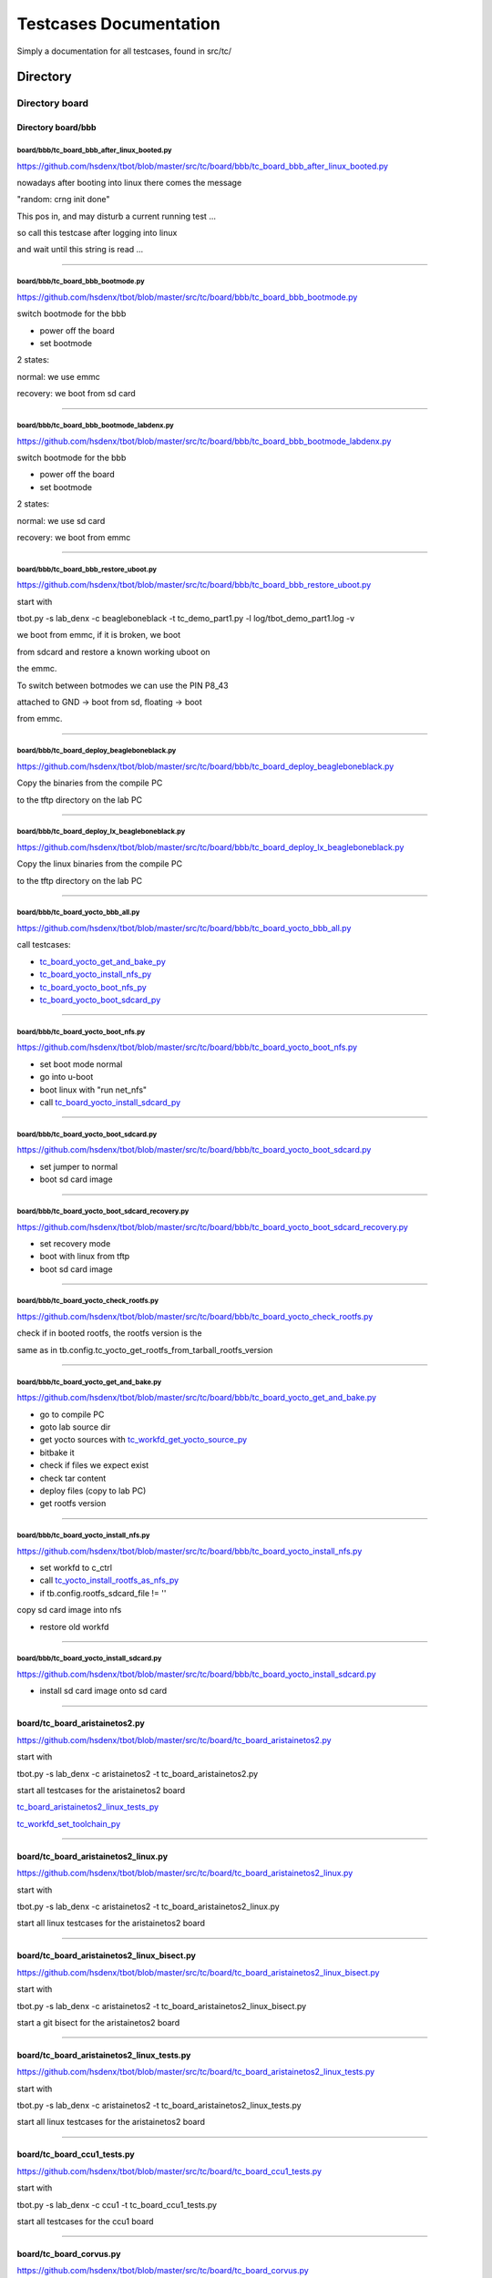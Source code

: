 .. _Testcases_Documentation:

=======================
Testcases Documentation
=======================

Simply a documentation for all testcases, found in src/tc/

.. _Directory_:

---------
Directory 
---------

.. _Directory_board:

***************
Directory board
***************

.. _bbb:

Directory board/bbb
===================

.. _tc_board_bbb_after_linux_booted_py:

board/bbb/tc_board_bbb_after_linux_booted.py
,,,,,,,,,,,,,,,,,,,,,,,,,,,,,,,,,,,,,,,,,,,,

https://github.com/hsdenx/tbot/blob/master/src/tc/board/bbb/tc_board_bbb_after_linux_booted.py


nowadays after booting into linux there comes the message

"random: crng init done"


This pos in, and may disturb a current running test ...


so call this testcase after logging into linux

and wait until this string is read ...



------------------------------------------------

.. _tc_board_bbb_bootmode_py:

board/bbb/tc_board_bbb_bootmode.py
,,,,,,,,,,,,,,,,,,,,,,,,,,,,,,,,,,

https://github.com/hsdenx/tbot/blob/master/src/tc/board/bbb/tc_board_bbb_bootmode.py


switch bootmode for the bbb


- power off the board

- set bootmode

2 states:

normal: we use emmc

recovery: we boot from sd card



------------------------------------------------

.. _tc_board_bbb_bootmode_labdenx_py:

board/bbb/tc_board_bbb_bootmode_labdenx.py
,,,,,,,,,,,,,,,,,,,,,,,,,,,,,,,,,,,,,,,,,,

https://github.com/hsdenx/tbot/blob/master/src/tc/board/bbb/tc_board_bbb_bootmode_labdenx.py


switch bootmode for the bbb


- power off the board

- set bootmode

2 states:

normal: we use sd card

recovery: we boot from emmc



------------------------------------------------

.. _tc_board_bbb_restore_uboot_py:

board/bbb/tc_board_bbb_restore_uboot.py
,,,,,,,,,,,,,,,,,,,,,,,,,,,,,,,,,,,,,,,

https://github.com/hsdenx/tbot/blob/master/src/tc/board/bbb/tc_board_bbb_restore_uboot.py

start with

tbot.py -s lab_denx -c beagleboneblack -t tc_demo_part1.py -l log/tbot_demo_part1.log -v


we boot from emmc, if it is broken, we boot

from sdcard and restore a known working uboot on

the emmc.


To switch between botmodes we can use the PIN P8_43

attached to GND -> boot from sd, floating -> boot

from emmc.


------------------------------------------------

.. _tc_board_deploy_beagleboneblack_py:

board/bbb/tc_board_deploy_beagleboneblack.py
,,,,,,,,,,,,,,,,,,,,,,,,,,,,,,,,,,,,,,,,,,,,

https://github.com/hsdenx/tbot/blob/master/src/tc/board/bbb/tc_board_deploy_beagleboneblack.py


Copy the binaries from the compile PC

to the tftp directory on the lab PC



------------------------------------------------

.. _tc_board_deploy_lx_beagleboneblack_py:

board/bbb/tc_board_deploy_lx_beagleboneblack.py
,,,,,,,,,,,,,,,,,,,,,,,,,,,,,,,,,,,,,,,,,,,,,,,

https://github.com/hsdenx/tbot/blob/master/src/tc/board/bbb/tc_board_deploy_lx_beagleboneblack.py


Copy the linux binaries from the compile PC

to the tftp directory on the lab PC



------------------------------------------------

.. _tc_board_yocto_bbb_all_py:

board/bbb/tc_board_yocto_bbb_all.py
,,,,,,,,,,,,,,,,,,,,,,,,,,,,,,,,,,,

https://github.com/hsdenx/tbot/blob/master/src/tc/board/bbb/tc_board_yocto_bbb_all.py


call testcases:

- tc_board_yocto_get_and_bake_py_

- tc_board_yocto_install_nfs_py_

- tc_board_yocto_boot_nfs_py_

- tc_board_yocto_boot_sdcard_py_



------------------------------------------------

.. _tc_board_yocto_boot_nfs_py:

board/bbb/tc_board_yocto_boot_nfs.py
,,,,,,,,,,,,,,,,,,,,,,,,,,,,,,,,,,,,

https://github.com/hsdenx/tbot/blob/master/src/tc/board/bbb/tc_board_yocto_boot_nfs.py


- set boot mode normal

- go into u-boot

- boot linux with "run net_nfs"

- call tc_board_yocto_install_sdcard_py_



------------------------------------------------

.. _tc_board_yocto_boot_sdcard_py:

board/bbb/tc_board_yocto_boot_sdcard.py
,,,,,,,,,,,,,,,,,,,,,,,,,,,,,,,,,,,,,,,

https://github.com/hsdenx/tbot/blob/master/src/tc/board/bbb/tc_board_yocto_boot_sdcard.py


- set jumper to normal

- boot sd card image



------------------------------------------------

.. _tc_board_yocto_boot_sdcard_recovery_py:

board/bbb/tc_board_yocto_boot_sdcard_recovery.py
,,,,,,,,,,,,,,,,,,,,,,,,,,,,,,,,,,,,,,,,,,,,,,,,

https://github.com/hsdenx/tbot/blob/master/src/tc/board/bbb/tc_board_yocto_boot_sdcard_recovery.py


- set recovery mode

- boot with linux from tftp

- boot sd card image



------------------------------------------------

.. _tc_board_yocto_check_rootfs_py:

board/bbb/tc_board_yocto_check_rootfs.py
,,,,,,,,,,,,,,,,,,,,,,,,,,,,,,,,,,,,,,,,

https://github.com/hsdenx/tbot/blob/master/src/tc/board/bbb/tc_board_yocto_check_rootfs.py


check if in booted rootfs, the rootfs version is the

same as in tb.config.tc_yocto_get_rootfs_from_tarball_rootfs_version



------------------------------------------------

.. _tc_board_yocto_get_and_bake_py:

board/bbb/tc_board_yocto_get_and_bake.py
,,,,,,,,,,,,,,,,,,,,,,,,,,,,,,,,,,,,,,,,

https://github.com/hsdenx/tbot/blob/master/src/tc/board/bbb/tc_board_yocto_get_and_bake.py


- go to compile PC

- goto lab source dir

- get yocto sources with tc_workfd_get_yocto_source_py_

- bitbake it

- check if files we expect exist

- check tar content

- deploy files (copy to lab PC)

- get rootfs version



------------------------------------------------

.. _tc_board_yocto_install_nfs_py:

board/bbb/tc_board_yocto_install_nfs.py
,,,,,,,,,,,,,,,,,,,,,,,,,,,,,,,,,,,,,,,

https://github.com/hsdenx/tbot/blob/master/src/tc/board/bbb/tc_board_yocto_install_nfs.py


- set workfd to c_ctrl

- call tc_yocto_install_rootfs_as_nfs_py_

- if tb.config.rootfs_sdcard_file != ''

copy sd card image into nfs

- restore old workfd



------------------------------------------------

.. _tc_board_yocto_install_sdcard_py:

board/bbb/tc_board_yocto_install_sdcard.py
,,,,,,,,,,,,,,,,,,,,,,,,,,,,,,,,,,,,,,,,,,

https://github.com/hsdenx/tbot/blob/master/src/tc/board/bbb/tc_board_yocto_install_sdcard.py


- install sd card image onto sd card



------------------------------------------------


.. _tc_board_aristainetos2_py:

board/tc_board_aristainetos2.py
===============================

https://github.com/hsdenx/tbot/blob/master/src/tc/board/tc_board_aristainetos2.py

start with

tbot.py -s lab_denx -c aristainetos2 -t tc_board_aristainetos2.py

start all testcases for the aristainetos2 board

tc_board_aristainetos2_linux_tests_py_

tc_workfd_set_toolchain_py_


------------------------------------------------

.. _tc_board_aristainetos2_linux_py:

board/tc_board_aristainetos2_linux.py
=====================================

https://github.com/hsdenx/tbot/blob/master/src/tc/board/tc_board_aristainetos2_linux.py

start with

tbot.py -s lab_denx -c aristainetos2 -t tc_board_aristainetos2_linux.py

start all linux testcases for the aristainetos2 board


------------------------------------------------

.. _tc_board_aristainetos2_linux_bisect_py:

board/tc_board_aristainetos2_linux_bisect.py
============================================

https://github.com/hsdenx/tbot/blob/master/src/tc/board/tc_board_aristainetos2_linux_bisect.py

start with

tbot.py -s lab_denx -c aristainetos2 -t tc_board_aristainetos2_linux_bisect.py

start a git bisect for the aristainetos2 board


------------------------------------------------

.. _tc_board_aristainetos2_linux_tests_py:

board/tc_board_aristainetos2_linux_tests.py
===========================================

https://github.com/hsdenx/tbot/blob/master/src/tc/board/tc_board_aristainetos2_linux_tests.py

start with

tbot.py -s lab_denx -c aristainetos2 -t tc_board_aristainetos2_linux_tests.py

start all linux testcases for the aristainetos2 board


------------------------------------------------

.. _tc_board_ccu1_tests_py:

board/tc_board_ccu1_tests.py
============================

https://github.com/hsdenx/tbot/blob/master/src/tc/board/tc_board_ccu1_tests.py

start with

tbot.py -s lab_denx -c ccu1 -t tc_board_ccu1_tests.py

start all testcases for the ccu1 board


------------------------------------------------

.. _tc_board_corvus_py:

board/tc_board_corvus.py
========================

https://github.com/hsdenx/tbot/blob/master/src/tc/board/tc_board_corvus.py

start with

tbot.py -s lab_denx -c corvus -t tc_board_corvus.py

start all testcases for the corvus board


------------------------------------------------

.. _tc_board_dxr2_py:

board/tc_board_dxr2.py
======================

https://github.com/hsdenx/tbot/blob/master/src/tc/board/tc_board_dxr2.py

start with

tbot.py -s lab_denx -c dxr2 -t tc_board_dxr2.py

start all testcases for the dxr2 board


------------------------------------------------

.. _tc_board_dxr2_linux_py:

board/tc_board_dxr2_linux.py
============================

https://github.com/hsdenx/tbot/blob/master/src/tc/board/tc_board_dxr2_linux.py

start with

tbot.py -s lab_denx -c dxr2 -t tc_board_dxr2_linux.py

start all linux testcases for the dxr2 board


------------------------------------------------

.. _tc_board_dxr2_lx_ubi_tests_py:

board/tc_board_dxr2_lx_ubi_tests.py
===================================

https://github.com/hsdenx/tbot/blob/master/src/tc/board/tc_board_dxr2_lx_ubi_tests.py

start with

python2.7 src/common/tbot.py -s labconfigname -c boardconfigname -t tc_board_dxr2_lx_ubi_tests.py

more dxr2 specific ubi tests, maybe make them common


------------------------------------------------

.. _tc_board_dxr2_ub_py:

board/tc_board_dxr2_ub.py
=========================

https://github.com/hsdenx/tbot/blob/master/src/tc/board/tc_board_dxr2_ub.py

start with

tbot.py -s lab_denx -c dxr2 -t tc_board_dxr2_ub.py

start all u-boot testcases for the dxr2 board


------------------------------------------------

.. _tc_board_dxr2_ub_ubi_py:

board/tc_board_dxr2_ub_ubi.py
=============================

https://github.com/hsdenx/tbot/blob/master/src/tc/board/tc_board_dxr2_ub_ubi.py

start with

tbot.py -s lab_denx -c dxr2 -t tc_board_dxr2_ub_ubi.py

start all ubi testcases for the dxr2 board


------------------------------------------------

.. _tc_board_dxr2_uboot_patchwork_py:

board/tc_board_dxr2_uboot_patchwork.py
======================================

https://github.com/hsdenx/tbot/blob/master/src/tc/board/tc_board_dxr2_uboot_patchwork.py

start with

python2.7 src/common/tbot.py -c tbot_dxr2_uboot.cfg -t tc_board_dxr2_uboot_patchwork.py

dxr2 check all patches with patchworknumber > default_nr

in patchwork, if it is checkpatch clean and applies to

current mainline without errors


------------------------------------------------

.. _tc_board_fipad_py:

board/tc_board_fipad.py
=======================

https://github.com/hsdenx/tbot/blob/master/src/tc/board/tc_board_fipad.py

start with

tbot.py -s lab_denx -c fipad -t tc_board_fipad.py

start all U-Boot/linux testcases for the fipad board


------------------------------------------------

.. _tc_board_fipad_linux_py:

board/tc_board_fipad_linux.py
=============================

https://github.com/hsdenx/tbot/blob/master/src/tc/board/tc_board_fipad_linux.py

start with

tbot.py -s lab_denx -c fipad -t tc_board_fipad_linux.py

start all linux testcases for the fipad board


------------------------------------------------

.. _tc_board_fipad_ub_tests_py:

board/tc_board_fipad_ub_tests.py
================================

https://github.com/hsdenx/tbot/blob/master/src/tc/board/tc_board_fipad_ub_tests.py

start with

tbot.py -s lab_denx -c fipad -t tc_board_fipad_ub_tests.py

start all U-Boot testcases for the fipad board


------------------------------------------------

.. _tc_board_fipad_ub_usb_py:

board/tc_board_fipad_ub_usb.py
==============================

https://github.com/hsdenx/tbot/blob/master/src/tc/board/tc_board_fipad_ub_usb.py

start with

python2.7 src/common/tbot.py -s lab_denx -c fipad -t tc_board_fipad_ub_usb.py


do some simple usb test

- usb start

- usb info (check some output)

- list root dir on the stick

(ext2 formatted stick)

- load test.bin from this partition with ext2load

- check if test.bin has the crc32 sum 0x2144df1c


used vars:

tb.config.tc_uboot_usb_info_expect = [

'Hub,  USB Revision 2.0',

'Mass Storage,  USB Revision 2.0',

'SMI Corporation USB DISK AA04012900007453',

'Vendor: 0x090c  Product 0x1000 Version 17.0'

]

tb.config.tc_board_fipad_uboot_ext2load_files = ['test.bin']

list of files which get load and crc32 tested


------------------------------------------------

.. _tc_board_fipad_upd_ub_py:

board/tc_board_fipad_upd_ub.py
==============================

https://github.com/hsdenx/tbot/blob/master/src/tc/board/tc_board_fipad_upd_ub.py

start with

tbot.py -s lab_denx -c fipad -t tc_board_fipad_upd_ub.py

update SPL and u-boot.img on the SPI NOR or the MMC0

card, and boot it ...


------------------------------------------------

.. _tc_board_fipad_upd_ub_mmc_py:

board/tc_board_fipad_upd_ub_mmc.py
==================================

https://github.com/hsdenx/tbot/blob/master/src/tc/board/tc_board_fipad_upd_ub_mmc.py

start with

tbot.py -s lab_denx -c fipad -t tc_board_fipad_upd_ub_mmc.py

update SPL and u-boot.img on the MMC0


------------------------------------------------

.. _tc_board_fipad_upd_ub_spi_py:

board/tc_board_fipad_upd_ub_spi.py
==================================

https://github.com/hsdenx/tbot/blob/master/src/tc/board/tc_board_fipad_upd_ub_spi.py

start with

tbot.py -s lab_denx -c fipad -t tc_board_fipad_upd_ub_spi.py

update SPL and u-boot.img on the SPI NOR


------------------------------------------------

.. _tc_board_flea3_py:

board/tc_board_flea3.py
=======================

https://github.com/hsdenx/tbot/blob/master/src/tc/board/tc_board_flea3.py

start with

tbot.py -s lab_denx -c flea3 -t tc_board_flea3.py

start all testcases for the flea3 board

currently only test the nor unprotect with linux


------------------------------------------------

.. _tc_board_mcx_py:

board/tc_board_mcx.py
=====================

https://github.com/hsdenx/tbot/blob/master/src/tc/board/tc_board_mcx.py

start with

tbot.py -s lab_denx -c mcx -t tc_board_mcx.py

start all testcases for the mcx board linux stable and linux-ml


------------------------------------------------

.. _tc_board_mcx_tests_py:

board/tc_board_mcx_tests.py
===========================

https://github.com/hsdenx/tbot/blob/master/src/tc/board/tc_board_mcx_tests.py

start with

tbot.py -s lab_denx -c mcx -t tc_board_mcx_tests.py

start all testcases for the mcx board


------------------------------------------------

.. _tc_board_shc_py:

board/tc_board_shc.py
=====================

https://github.com/hsdenx/tbot/blob/master/src/tc/board/tc_board_shc.py

start with

tbot.py -s lab_denx -c shc -t tc_board_shc.py

start all testcases for the shc board linux and linux-stable


------------------------------------------------

.. _tc_board_shc_compile_ml_py:

board/tc_board_shc_compile_ml.py
================================

https://github.com/hsdenx/tbot/blob/master/src/tc/board/tc_board_shc_compile_ml.py

start with

tbot.py -s lab_denx -c shc -t tc_board_shc_compile_ml.py

compile ML linux kernel for the shc board


------------------------------------------------

.. _tc_board_shc_tests_py:

board/tc_board_shc_tests.py
===========================

https://github.com/hsdenx/tbot/blob/master/src/tc/board/tc_board_shc_tests.py

start with

tbot.py -s lab_denx -c shc -t tc_board_shc_tests.py

start all testcases for the shc board


------------------------------------------------

.. _tc_board_shc_ub_create_regdump_py:

board/tc_board_shc_ub_create_regdump.py
=======================================

https://github.com/hsdenx/tbot/blob/master/src/tc/board/tc_board_shc_ub_create_regdump.py

start with

tbot.py -s lab_denx -c shc -t tc_board_shc_ub_create_regdump.py

create a uboot regdump for all interesting registers

on the shc board


------------------------------------------------

.. _tc_board_shc_ub_tests_py:

board/tc_board_shc_ub_tests.py
==============================

https://github.com/hsdenx/tbot/blob/master/src/tc/board/tc_board_shc_ub_tests.py

start with

tbot.py -s lab_denx -c shc -t tc_board_shc_ub_tests.py

start all U-Boot testcases for the shc board


------------------------------------------------

.. _tc_board_shc_upd_ub_py:

board/tc_board_shc_upd_ub.py
============================

https://github.com/hsdenx/tbot/blob/master/src/tc/board/tc_board_shc_upd_ub.py

start with

tbot.py -s lab_denx -c shc -t tc_board_shc_upd_ub.py

update MLO and u-boot.img on the SD card or the eMMC

card, and boot it ...


------------------------------------------------

.. _tc_board_sigmatek-nand_py:

board/tc_board_sigmatek-nand.py
===============================

https://github.com/hsdenx/tbot/blob/master/src/tc/board/tc_board_sigmatek-nand.py

start with

tbot.py -s lab_denx -c sigmatek-nand -t tc_board_sigmatek-nand.py

On the sigmatek-nand board we have problems with a crash in U-boot

We do:

- wait until linux state is reached

- wait random seconds (3 -10)

- power off the board

- wait 3 seconds for powering really of the board

- loop this 50 times


------------------------------------------------

.. _tc_board_sirius_dds_py:

board/tc_board_sirius_dds.py
============================

https://github.com/hsdenx/tbot/blob/master/src/tc/board/tc_board_sirius_dds.py

start with

python2.7 src/common/tbot.py -c tbot_sirius_dds.cfg -t tc_board_sirius_dds.py

On the sirius board we have problems with ubifs

on nand flash and power cuts. So this is a special

testcase for this board. We do:

- go into statte u-boot

- start linux with ubifs as rootfs

- wait until Userspace APP SiriusApplicat is started

- wait random seconds (3 -10)

- power off the board

- wait 3 seconds for powering really of the board

- loop this 50 times

if we have an ubifs error, testcase ends with error


------------------------------------------------

.. _tc_board_smartweb_py:

board/tc_board_smartweb.py
==========================

https://github.com/hsdenx/tbot/blob/master/src/tc/board/tc_board_smartweb.py

start with

tbot.py -s lab_denx -c smartweb -t tc_board_smartweb.py


remove, clone current mainline U-Boot, then

start tc_board_smartweb_test_ub_py_


------------------------------------------------

.. _tc_board_smartweb_test_ub_py:

board/tc_board_smartweb_test_ub.py
==================================

https://github.com/hsdenx/tbot/blob/master/src/tc/board/tc_board_smartweb_test_ub.py

start with

tbot.py -s lab_denx -c smartweb -t tc_board_smartweb.py

start all ub testcases for the smartweb board


------------------------------------------------

.. _tc_board_taurus_py:

board/tc_board_taurus.py
========================

https://github.com/hsdenx/tbot/blob/master/src/tc/board/tc_board_taurus.py

start with

tbot.py -s lab_denx -c taurus -t tc_board_taurus.py

start all testcases for the taurus board


------------------------------------------------

.. _tc_board_thuban_py:

board/tc_board_thuban.py
========================

https://github.com/hsdenx/tbot/blob/master/src/tc/board/tc_board_thuban.py

start with


------------------------------------------------

.. _tc_board_thuban_test_uboot_py:

board/tc_board_thuban_test_uboot.py
===================================

https://github.com/hsdenx/tbot/blob/master/src/tc/board/tc_board_thuban_test_uboot.py

start with


------------------------------------------------

.. _tc_board_tqm5200s_try_cur_ub_py:

board/tc_board_tqm5200s_try_cur_ub.py
=====================================

https://github.com/hsdenx/tbot/blob/master/src/tc/board/tc_board_tqm5200s_try_cur_ub.py

start with

tbot.py -s lab_denx -c tqm5200s -t tc_board_tqm5200s_try_cur_ub.py

remove current u-boot code on the lab PC

then call tc tc_board_tqm5200s_ub_comp_install_py_


------------------------------------------------

.. _tc_board_tqm5200s_ub_comp_install_py:

board/tc_board_tqm5200s_ub_comp_install.py
==========================================

https://github.com/hsdenx/tbot/blob/master/src/tc/board/tc_board_tqm5200s_ub_comp_install.py

start with

tbot.py -s lab_denx -c tqm5200s -t tc_board_tqm5200s_ub_comp_install.py

compile and install U-Boot for the tqm5200s board

install U-Boot with BDI


------------------------------------------------

.. _tc_linux_create_reg_file_am335x_py:

board/tc_linux_create_reg_file_am335x.py
========================================

https://github.com/hsdenx/tbot/blob/master/src/tc/board/tc_linux_create_reg_file_am335x.py

start with

tbot.py -s lab_denx -c boardname -t tc_linux_create_reg_file_am335x.py

create a regfile for am335x SoC registers


------------------------------------------------

.. _tc_linux_create_reg_file_at91sam9g15_py:

board/tc_linux_create_reg_file_at91sam9g15.py
=============================================

https://github.com/hsdenx/tbot/blob/master/src/tc/board/tc_linux_create_reg_file_at91sam9g15.py

start with

python2.7 src/common/tbot.py -c tbot_wivue2.cfg -t tc_linux_create_reg_file_at91sam9g15.py

create a regfile for at91sam9g15 SoC registers


------------------------------------------------

.. _tc_linux_create_reg_file_imx6qdl_py:

board/tc_linux_create_reg_file_imx6qdl.py
=========================================

https://github.com/hsdenx/tbot/blob/master/src/tc/board/tc_linux_create_reg_file_imx6qdl.py

start with

tbot.py -s lab_denx -c aristainetos2 -t tc_linux_create_reg_file_imx6qdl.py

create a regfile for am335x SoC registers


------------------------------------------------


.. _Directory_debugger:

******************
Directory debugger
******************

.. _bdi:

Directory debugger/bdi
======================

.. _tc_lab_bdi_connect_py:

debugger/bdi/tc_lab_bdi_connect.py
,,,,,,,,,,,,,,,,,,,,,,,,,,,,,,,,,,

https://github.com/hsdenx/tbot/blob/master/src/tc/debugger/bdi/tc_lab_bdi_connect.py

start with

python2.7 src/common/tbot.py -s labconfigname -c boardconfigname -t tc_lab_bdi_connect.py

connect to the BDI if tb.config.board_has_debugger != 0

- send to workfd tb.config.lab_bdi_upd_uboot_bdi_cmd

- set BDI prompt tb.config.lab_bdi_upd_uboot_bdi_prompt

- wait for BDI prompt


------------------------------------------------

.. _tc_lab_bdi_create_dump_py:

debugger/bdi/tc_lab_bdi_create_dump.py
,,,,,,,,,,,,,,,,,,,,,,,,,,,,,,,,,,,,,,

https://github.com/hsdenx/tbot/blob/master/src/tc/debugger/bdi/tc_lab_bdi_create_dump.py

start with

python2.7 src/common/tbot.py -s labconfigname -c boardconfigname -t tc_lab_bdi_create_dump.py


check if we are on the BDI already, if not switch to it

with tc_lab_bdi_connect_py_


- send "halt"

- dump registers from tb.config.tc_lab_bdi_create_dump_start

to tb.config.tc_lab_bdi_create_dump_stop with mask

tb.config.tc_lab_bdi_create_dump_mask and stepsize

tb.config.tc_lab_bdi_create_dump_type into the file

tb.config.tc_lab_bdi_create_dump_filename


------------------------------------------------

.. _tc_lab_bdi_disconnect_py:

debugger/bdi/tc_lab_bdi_disconnect.py
,,,,,,,,,,,,,,,,,,,,,,,,,,,,,,,,,,,,,

https://github.com/hsdenx/tbot/blob/master/src/tc/debugger/bdi/tc_lab_bdi_disconnect.py

start with

python2.7 src/common/tbot.py -s labconfigname -c boardconfigname -t tc_lab_bdi_disconnect.py

disconnect from the BDI

- send bdi command "quit"

- set tb.config.linux_prompt


------------------------------------------------

.. _tc_lab_bdi_run_py:

debugger/bdi/tc_lab_bdi_run.py
,,,,,,,,,,,,,,,,,,,,,,,,,,,,,,

https://github.com/hsdenx/tbot/blob/master/src/tc/debugger/bdi/tc_lab_bdi_run.py

start with

python2.7 src/common/tbot.py -s labconfigname -c boardconfigname -t tc_lab_bdi_upd_uboot.py

BDI run

- send "res halt" to workfd

- send BDI cmd tb.config.lab_bdi_upd_uboot_bdi_run


------------------------------------------------

.. _tc_lab_bdi_upd_uboot_py:

debugger/bdi/tc_lab_bdi_upd_uboot.py
,,,,,,,,,,,,,,,,,,,,,,,,,,,,,,,,,,,,

https://github.com/hsdenx/tbot/blob/master/src/tc/debugger/bdi/tc_lab_bdi_upd_uboot.py

start with

python2.7 src/common/tbot.py -s labconfigname -c boardconfigname -t tc_lab_bdi_upd_uboot.py

update u-boot with BDI

- send BDI cmd: "res halt"

- send BDI cmd: "era"

- send BDI cmd:

tb.config.lab_bdi_upd_uboot_bdi_prog + ' ' + tb.config.lab_bdi_upd_uboot_bdi_file + ' BIN'

- send BDI cmd: tb.config.lab_bdi_upd_uboot_bdi_run


------------------------------------------------



.. _Directory_default:

*****************
Directory default
*****************

.. _tc_def_tbot_py:

default/tc_def_tbot.py
======================

https://github.com/hsdenx/tbot/blob/master/src/tc/default/tc_def_tbot.py

start with

tbot.py -s lab_denx -c cfgfile -t tc_def_tbot.py

simple set default values for tbot


------------------------------------------------

.. _tc_def_ub_py:

default/tc_def_ub.py
====================

https://github.com/hsdenx/tbot/blob/master/src/tc/default/tc_def_ub.py

start with

tbot.py -s lab_denx -c cfgfile -t tc_def_ub.py

simple set default values for U-Boot testcases


------------------------------------------------


.. _Directory_demo:

**************
Directory demo
**************

.. _linux:

Directory demo/linux
====================

.. _tc_demo_compilepc_linux_compile_py:

demo/linux/tc_demo_compilepc_linux_compile.py
,,,,,,,,,,,,,,,,,,,,,,,,,,,,,,,,,,,,,,,,,,,,,

https://github.com/hsdenx/tbot/blob/master/src/tc/demo/linux/tc_demo_compilepc_linux_compile.py


- switch to compile PC (call tc_connect_to_compilepc_py_)

- call tc_demo_linux_compile_py_


!! changes tb.workfd !!



------------------------------------------------

.. _tc_demo_compilepc_linux_test_py:

demo/linux/tc_demo_compilepc_linux_test.py
,,,,,,,,,,,,,,,,,,,,,,,,,,,,,,,,,,,,,,,,,,

https://github.com/hsdenx/tbot/blob/master/src/tc/demo/linux/tc_demo_compilepc_linux_test.py

start with

- switch to compile PC

- call tc_demo_linux_test_py_



------------------------------------------------

.. _tc_demo_linux_compile_py:

demo/linux/tc_demo_linux_compile.py
,,,,,,,,,,,,,,,,,,,,,,,,,,,,,,,,,,,

https://github.com/hsdenx/tbot/blob/master/src/tc/demo/linux/tc_demo_linux_compile.py


- goto linux code

- compile it

- deploy it



------------------------------------------------

.. _tc_demo_linux_test_py:

demo/linux/tc_demo_linux_test.py
,,,,,,,,,,,,,,,,,,,,,,,,,,,,,,,,

https://github.com/hsdenx/tbot/blob/master/src/tc/demo/linux/tc_demo_linux_test.py


- if tb.config.tc_board_bootmode_tc is defined

call tc tb.config.tc_board_bootmode_tc

(set bootmode for the board)

- call tc_workfd_rm_linux_code_py_

- call tc_workfd_get_linux_source_py_

- call tc_workfd_goto_linux_code_py_

- call tc_demo_linux_compile_py_

- tc_demo_linux_testcases_py_



------------------------------------------------

.. _tc_demo_linux_testcases_py:

demo/linux/tc_demo_linux_testcases.py
,,,,,,,,,,,,,,,,,,,,,,,,,,,,,,,,,,,,,

https://github.com/hsdenx/tbot/blob/master/src/tc/demo/linux/tc_demo_linux_testcases.py

start with

tbot.py -s lab_denx -c beagleboneblack -t tc_demo_linux_testcases.py


- if tb.config.tc_board_bootmode_tc is set, call

tb.config.tc_board_bootmode_tc

- boot a linux kernel if tb.config.tc_demo_linux_tc_boot_lx

is set to 'yes' 

- get booted linux version

- grep through dmesg and check if strings in

tb.config.tc_demo_linux_test_dmesg exist

- check with devmem2 if the register values defined

in the register files tb.config.tc_demo_linux_test_reg_files

are identical with the values defined in the files

- start cmd defined in tb.config.tc_demo_linux_test_basic_cmd

and check the returning strings.

- call testcase names defined in list tb.config.tc_demo_linux_tc_list



------------------------------------------------


.. _u-boot:

Directory demo/u-boot
=====================

.. _tc_demo_compile_install_test_py:

demo/u-boot/tc_demo_compile_install_test.py
,,,,,,,,,,,,,,,,,,,,,,,,,,,,,,,,,,,,,,,,,,,

https://github.com/hsdenx/tbot/blob/master/src/tc/demo/u-boot/tc_demo_compile_install_test.py

start with

tbot.py -c -s lab_denx -c demo -t tc_demo_compile_install_test.py

start tc:

- if tb.config.tc_board_bootmode_tc is defined

call tc tb.config.tc_board_bootmode_tc

(set bootmode for the board)

- go to uboot code with tc_workfd_goto_uboot_code_py_

- set toolchain with tc_workfd_set_toolchain_py_

- compile source tree with tc_workfd_compile_uboot_py_

- if tb.config.tc_demo_uboot_test_deploy != ''

call tb.config.tc_demo_uboot_test_deploy

else

copy files in list tb.config.tc_demo_compile_install_test_files

tb.config.tc_demo_compile_install_test_files contains a list of files,

which are copied to tftp directory

tb.config.tftpdir + tb.config.tftpboardname + '/' + tb.config.ub_load_board_env_subdir

- get u-boot version from binary with tc_ub_get_version_py_

- if tb.config.tc_demo_uboot_test_update != '':

call tb.config.tc_demo_uboot_test_update

else:

call tc_ub_upd_uboot_py_

call tc_ub_upd_spl_py_

- if tb.config.tc_demo_compile_install_test_spl_vers_file and/or

tc_tb.config.demo_compile_install_test_ub_vers_file != ''

check if the new installed version is the same

as in the binary files, defined in

tb.config.tc_demo_compile_install_test_ub_vers_file or

tb.config.tc_demo_compile_install_test_spl_vers_file

- call tb.config.tc_demo_compile_install_test_name

which should contain a testcase, which tests the new

installed u-boot

- if tb.config.tc_demo_compile_install_test_poweroff == 'yes':

power off board at the end.


------------------------------------------------

.. _tc_demo_compilepc_compile_install_test_py:

demo/u-boot/tc_demo_compilepc_compile_install_test.py
,,,,,,,,,,,,,,,,,,,,,,,,,,,,,,,,,,,,,,,,,,,,,,,,,,,,,

https://github.com/hsdenx/tbot/blob/master/src/tc/demo/u-boot/tc_demo_compilepc_compile_install_test.py


call testcases

tc_connect_to_compilepc_py_

tc_demo_compile_install_test_py_



------------------------------------------------

.. _tc_demo_compilepc_uboot_test_py:

demo/u-boot/tc_demo_compilepc_uboot_test.py
,,,,,,,,,,,,,,,,,,,,,,,,,,,,,,,,,,,,,,,,,,,

https://github.com/hsdenx/tbot/blob/master/src/tc/demo/u-boot/tc_demo_compilepc_uboot_test.py


- switch to compile PC (call tc_connect_to_compilepc_py_)

- call tc_demo_uboot_test_py_


!! changes tb.workfd !!



------------------------------------------------

.. _tc_demo_get_ub_code_py:

demo/u-boot/tc_demo_get_ub_code.py
,,,,,,,,,,,,,,,,,,,,,,,,,,,,,,,,,,

https://github.com/hsdenx/tbot/blob/master/src/tc/demo/u-boot/tc_demo_get_ub_code.py

start with

python2.7 src/common/tbot.py -c tbot_board.cfg -t tc_demo_get_ub_code.py

start tc:

- rm old u-boot tree (if there is one)

- tc_lab_get_uboot_source_py_

- 


------------------------------------------------

.. _tc_demo_uboot_test_py:

demo/u-boot/tc_demo_uboot_test.py
,,,,,,,,,,,,,,,,,,,,,,,,,,,,,,,,,

https://github.com/hsdenx/tbot/blob/master/src/tc/demo/u-boot/tc_demo_uboot_test.py


call testcases

tc_demo_get_ub_code_py_

tc_demo_compile_install_test_py_



------------------------------------------------

.. _tc_demo_uboot_tests_py:

demo/u-boot/tc_demo_uboot_tests.py
,,,,,,,,,,,,,,,,,,,,,,,,,,,,,,,,,,

https://github.com/hsdenx/tbot/blob/master/src/tc/demo/u-boot/tc_demo_uboot_tests.py

start with

tbot.py -s lab_denx -c smartweb -t tc_demo_uboot_tests.py


start all "standard" u-boot testcases


- if tb.config.tc_demo_uboot_test_reg_files contains

a list of files, check for each file with testcase

tc_ub_check_reg_file_py_ if the registersettings are

correct.


- start cmd defined in tb.config.tc_demo_uboot_test_basic_cmd

and check the returning strings.


- tb.eof_call_tc("uboot/duts/tc_ub_start_all_duts_py_")


- tb.eof_call_tc("tc_ub_test_py_py_")


- call a list of testcases defined in

tb.config.tc_demo_uboot_tc_list



------------------------------------------------


.. _tc_demo_can_part1_py:

demo/tc_demo_can_part1.py
=========================

https://github.com/hsdenx/tbot/blob/master/src/tc/demo/tc_demo_can_part1.py

start with

python2.7 src/common/tbot.py -c tbot_board.cfg -t tc_demo_can_part1.py

start tc:

starts a can demo

For this demo the fipad board in the denx lab is used.

To test the CAN bus we have in the DENX lab installed a PC, called

CANPC to which a PEAK CAN adapter is attached, which then is connected

to the CAN bus the fipad board is also connected.


We use tc_workfd_can_py_ for testing


We open a new connection to the LabPC, called canm and then we ssh

to the CANPC, from where we then start candump, while on the console

connection a cansend was started. So we can read from the canm

connection, the bytes we send with cansend on the console connection.


If we got the same bytes as we send -> TC True

else the TC returns False


Only one cansend call is tested ... room for more.


------------------------------------------------

.. _tc_demo_part1_py:

demo/tc_demo_part1.py
=====================

https://github.com/hsdenx/tbot/blob/master/src/tc/demo/tc_demo_part1.py

start with

tbot.py -s lab_denx -c smartweb -t tc_demo_part1.py

start tc:


- set workfd to c_ctrl

- call tc_demo_uboot_test_py_



------------------------------------------------

.. _tc_demo_part2_py:

demo/tc_demo_part2.py
=====================

https://github.com/hsdenx/tbot/blob/master/src/tc/demo/tc_demo_part2.py

start with

tbot.py -s lab_denx -c smartweb -t tc_demo_part2.py

start tc:

- call tc_demo_get_ub_code_py_

- call tc_demo_compile_install_test_py_


------------------------------------------------

.. _tc_demo_part3_py:

demo/tc_demo_part3.py
=====================

https://github.com/hsdenx/tbot/blob/master/src/tc/demo/tc_demo_part3.py

start with

tbot.py -s lab_denx -c smartweb -t tc_demo_part3.py

start tc:


------------------------------------------------


.. _Directory_lab:

*************
Directory lab
*************

.. _denx:

Directory lab/denx
==================

.. _tc_lab_denx_connect_to_board_py:

lab/denx/tc_lab_denx_connect_to_board.py
,,,,,,,,,,,,,,,,,,,,,,,,,,,,,,,,,,,,,,,,

https://github.com/hsdenx/tbot/blob/master/src/tc/lab/denx/tc_lab_denx_connect_to_board.py

start with

python2.7 src/common/tbot.py -s labconfigname -c boardconfigname -t tc_lab_denx_connect_to_board.py

connect to board with connect


------------------------------------------------

.. _tc_lab_denx_disconnect_from_board_py:

lab/denx/tc_lab_denx_disconnect_from_board.py
,,,,,,,,,,,,,,,,,,,,,,,,,,,,,,,,,,,,,,,,,,,,,

https://github.com/hsdenx/tbot/blob/master/src/tc/lab/denx/tc_lab_denx_disconnect_from_board.py

start with

python2.7 src/common/tbot.py -s labconfigname -c boardconfigname -t tc_lab_denx_disconnect_from_board.py

disconnect from board in denx vlab


------------------------------------------------

.. _tc_lab_denx_get_power_state_py:

lab/denx/tc_lab_denx_get_power_state.py
,,,,,,,,,,,,,,,,,,,,,,,,,,,,,,,,,,,,,,,

https://github.com/hsdenx/tbot/blob/master/src/tc/lab/denx/tc_lab_denx_get_power_state.py

start with

python2.7 src/common/tbot.py -s labconfigname -c boardconfigname -t tc_lab_denx_get_power_state.py

get the power state of the board, and save it in

tb.power_state


------------------------------------------------

.. _tc_lab_denx_power_py:

lab/denx/tc_lab_denx_power.py
,,,,,,,,,,,,,,,,,,,,,,,,,,,,,

https://github.com/hsdenx/tbot/blob/master/src/tc/lab/denx/tc_lab_denx_power.py

start with

python2.7 src/common/tbot.py -s labconfigname -c boardconfigname -t tc_lab_denx_power.py

power on/off the board 


------------------------------------------------

.. _tc_lab_interactive_get_power_state_py:

lab/denx/tc_lab_interactive_get_power_state.py
,,,,,,,,,,,,,,,,,,,,,,,,,,,,,,,,,,,,,,,,,,,,,,

https://github.com/hsdenx/tbot/blob/master/src/tc/lab/denx/tc_lab_interactive_get_power_state.py

start with

python2.7 src/common/tbot.py -s labconfigname -c boardconfigname -t tc_lab_denx_get_power_state.py

get the power state of the board through user input,

and save it in tb.power_state


------------------------------------------------

.. _tc_lab_interactive_power_py:

lab/denx/tc_lab_interactive_power.py
,,,,,,,,,,,,,,,,,,,,,,,,,,,,,,,,,,,,

https://github.com/hsdenx/tbot/blob/master/src/tc/lab/denx/tc_lab_interactive_power.py

start with

python2.7 src/common/tbot.py -s labconfigname -c boardconfigname -t tc_lab_denx_power.py

power on/off the board from hand


------------------------------------------------


.. _tc_lab_power_onoff_gpio_py:

lab/tc_lab_power_onoff_gpio.py
==============================

https://github.com/hsdenx/tbot/blob/master/src/tc/lab/tc_lab_power_onoff_gpio.py


Switch on/off boardpower through a GPIO pin

from the lab PC


define the gpio for powering on/off in your board config

file with for example:

gpio_power_on = gpo(21)  gpio number of gpio used to controll power of board



------------------------------------------------

.. _tc_lab_prepare_py:

lab/tc_lab_prepare.py
=====================

https://github.com/hsdenx/tbot/blob/master/src/tc/lab/tc_lab_prepare.py

start with

python2.7 src/common/tbot.py -s labconfigname -c boardconfigname -t tc_lab_prepare.py


when logging into a lab, do some basic setup

- go into workdir

- if tb.config.tc_lab_prepare_tc_name != 'none' then call

testcase which name is defined in tb.config.tc_lab_prepare_tc_name


In this testcase, you can do lab specific setup you need

and set the variable tb.config.tc_lab_prepare_tc_name

with the name you give your testcase for lab specific setup.



------------------------------------------------

.. _tc_lab_prepare_laptop_hs_py:

lab/tc_lab_prepare_laptop_hs.py
===============================

https://github.com/hsdenx/tbot/blob/master/src/tc/lab/tc_lab_prepare_laptop_hs.py

start with

python2.7 src/common/tbot.py -s labconfigname -c boardconfigname -t tc_lab_prepare_laptop_hs.py


do setup needed for the laptop from hs, when used as

lapPC



------------------------------------------------

.. _tc_lab_prepare_tbot2go_py:

lab/tc_lab_prepare_tbot2go.py
=============================

https://github.com/hsdenx/tbot/blob/master/src/tc/lab/tc_lab_prepare_tbot2go.py

start with


do setup needed for the pi in tbot2go mode, when used as

lapPC



------------------------------------------------

.. _tc_lab_sispmctl_get_power_state_py:

lab/tc_lab_sispmctl_get_power_state.py
======================================

https://github.com/hsdenx/tbot/blob/master/src/tc/lab/tc_lab_sispmctl_get_power_state.py

start with

python2.7 src/common/tbot.py -s labconfigname -c boardconfigname -t tc_lab_sispmctl_get_power_state.py

get the power state of the board through sispmctl

and save it in tb.power_state

find more information for the Gembird Silver Shield PM power controller:

http://sispmctl.sourceforge.net/


use testcase "tc_lab_sispmctl_get_variables_py_" for setting

the serial and the index you need for the specific board.


This file is an example for a setup, you need to adapt

this to your needs.



------------------------------------------------

.. _tc_lab_sispmctl_get_variables_py:

lab/tc_lab_sispmctl_get_variables.py
====================================

https://github.com/hsdenx/tbot/blob/master/src/tc/lab/tc_lab_sispmctl_get_variables.py

start with

python2.7 src/common/tbot.py -s labconfigname -c boardconfigname -t tc_lab_sispmctl_get_variables.py

get serial and index for tb.config.boardlabpowername for

controlling the Gembird Silver Shield PM power controller

and save it in tb.config.gembird_serial and tb.config.gembird_index



------------------------------------------------

.. _tc_lab_sispmctl_set_power_state_py:

lab/tc_lab_sispmctl_set_power_state.py
======================================

https://github.com/hsdenx/tbot/blob/master/src/tc/lab/tc_lab_sispmctl_set_power_state.py

start with

python2.7 src/common/tbot.py -s labconfigname -c boardconfigname -t tc_lab_sispmctl_set_power_state.py

power on/off the board


get the power state of the board through sispmctl

and save it in tb.power_state

find more information for the Gembird Silver Shield PM power controller:

http://sispmctl.sourceforge.net/


use testcase "tc_lab_sispmctl_get_variables_py_" for setting

the serial and the index you need for the specific board.


This file is an example for a setup, you need to adapt

this to your needs.



------------------------------------------------

.. _tc_lab_usb_relay_power_py:

lab/tc_lab_usb_relay_power.py
=============================

https://github.com/hsdenx/tbot/blob/master/src/tc/lab/tc_lab_usb_relay_power.py

power on / off the board tb.config.boardlabpowername

with testcase tc_linux_relay_simple_set_py_


simple util must be installed, source see

src/files/relay/simple.c


adapt dependend on tb.config.boardlabpowername

which port you use..


If you have more than one USB relay from sainsmart

adapt simple.c to work with the serial ID, and adapt

also tb.config.tc_linux_relay_simple_set_cmd



------------------------------------------------


.. _Directory_linux:

***************
Directory linux
***************

.. _relay:

Directory linux/relay
=====================

.. _tc_linux_relay_get_config_py:

linux/relay/tc_linux_relay_get_config.py
,,,,,,,,,,,,,,,,,,,,,,,,,,,,,,,,,,,,,,,,

https://github.com/hsdenx/tbot/blob/master/src/tc/linux/relay/tc_linux_relay_get_config.py

start with

python2.7 src/common/tbot.py -s labconfigname -c boardconfigname -t tc_linux_relay_get_config.py

get relay tbot configuration


input:

tb.config.tc_linux_relay_set_port

tb.config.tc_linux_relay_set_state


output:

tb.config.tc_linux_relay_set_tc

testcase which gets called for setting relay port  with state state

also set the config variables for tb.config.tc_linux_relay_set_tc

accordingly.


------------------------------------------------

.. _tc_linux_relay_set_py:

linux/relay/tc_linux_relay_set.py
,,,,,,,,,,,,,,,,,,,,,,,,,,,,,,,,,

https://github.com/hsdenx/tbot/blob/master/src/tc/linux/relay/tc_linux_relay_set.py

start with

python2.7 src/common/tbot.py -s labconfigname -c boardconfigname -t tc_linux_relay_set.py

set relay port tb.config.tc_linux_relay_set_port to state

tb.config.tc_linux_relay_set_state.


you need to adapt tc_linux_relay_get_config_py_, which does

the mapping from port/state to your specific lab settings.



------------------------------------------------

.. _tc_linux_relay_simple_set_py:

linux/relay/tc_linux_relay_simple_set.py
,,,,,,,,,,,,,,,,,,,,,,,,,,,,,,,,,,,,,,,,

https://github.com/hsdenx/tbot/blob/master/src/tc/linux/relay/tc_linux_relay_simple_set.py

start with

python2.7 src/common/tbot.py -s labconfigname -c boardconfigname -t tc_linux_relay_set.py

set relay port with the simple cmd to state

find the c source code for the simple cmd in src/files/relay/simple.c


tb.config.tc_linux_relay_simple_set_sudo if 'yes' "sudo" is perpended to

tb.config.tc_linux_relay_simple_set_cmd and if password is needed, password

is searched in password_py_ with board = tb.config.ip and user = tb.config.user + '_sudo'



------------------------------------------------


.. _ubi:

Directory linux/ubi
===================

.. _tc_lx_ubi_attach_py:

linux/ubi/tc_lx_ubi_attach.py
,,,,,,,,,,,,,,,,,,,,,,,,,,,,,

https://github.com/hsdenx/tbot/blob/master/src/tc/linux/ubi/tc_lx_ubi_attach.py

start with

python2.7 src/common/tbot.py -s labconfigname -c boardconfigname -t tc_lx_ubi_attach.py


------------------------------------------------

.. _tc_lx_ubi_detach_py:

linux/ubi/tc_lx_ubi_detach.py
,,,,,,,,,,,,,,,,,,,,,,,,,,,,,

https://github.com/hsdenx/tbot/blob/master/src/tc/linux/ubi/tc_lx_ubi_detach.py

start with

python2.7 src/common/tbot.py -s labconfigname -c boardconfigname -t tc_lx_ubi_detach.py

detach ubi device tb.config.tc_ubi_mtd_dev


------------------------------------------------

.. _tc_lx_ubi_format_py:

linux/ubi/tc_lx_ubi_format.py
,,,,,,,,,,,,,,,,,,,,,,,,,,,,,

https://github.com/hsdenx/tbot/blob/master/src/tc/linux/ubi/tc_lx_ubi_format.py

start with

python2.7 src/common/tbot.py -s labconfigname -c boardconfigname -t tc_lx_ubi_format.py

ubiformat tb.config.tc_ubi_mtd_dev with tb.config.tc_lx_ubi_format_filename


------------------------------------------------

.. _tc_lx_ubi_info_py:

linux/ubi/tc_lx_ubi_info.py
,,,,,,,,,,,,,,,,,,,,,,,,,,,

https://github.com/hsdenx/tbot/blob/master/src/tc/linux/ubi/tc_lx_ubi_info.py

start with

python2.7 src/common/tbot.py -s labconfigname -c boardconfigname -t tc_lx_ubi_info.py

ubinfo tb.config.tc_ubi_ubi_dev


------------------------------------------------

.. _tc_lx_ubi_tests_py:

linux/ubi/tc_lx_ubi_tests.py
,,,,,,,,,,,,,,,,,,,,,,,,,,,,

https://github.com/hsdenx/tbot/blob/master/src/tc/linux/ubi/tc_lx_ubi_tests.py

start with

python2.7 src/common/tbot.py -s labconfigname -c boardconfigname -t tc_lx_ubi_tests.py

- install mtd utils if needed with tc_lx_mtdutils_install_py_

- attach ubi device with tc_lx_ubi_attach_py_

- get info with tc_lx_ubi_info_py_

- get parameters with tc_lx_get_ubi_parameters_py_


------------------------------------------------


.. _xenomai:

Directory linux/xenomai
=======================

.. _tc_xenomai_common_py:

linux/xenomai/tc_xenomai_common.py
,,,,,,,,,,,,,,,,,,,,,,,,,,,,,,,,,,

https://github.com/hsdenx/tbot/blob/master/src/tc/linux/xenomai/tc_xenomai_common.py


basic xenomai tests


- simply call "cat /proc/xenomai/\*"


ToDo: call xeno-test



------------------------------------------------

.. _tc_xenomai_latency_py:

linux/xenomai/tc_xenomai_latency.py
,,,,,,,,,,,,,,,,,,,,,,,,,,,,,,,,,,,

https://github.com/hsdenx/tbot/blob/master/src/tc/linux/xenomai/tc_xenomai_latency.py


start latency command tb.config.tc_xenomai_latency_lcmd from the xenomai

tools. Use paramter -g for creating histogram to file

tb.config.tc_xenomai_latency_tmpfile in gnuplot format.

Save this file into tb.config.tc_xenomai_latency_datfile2

on the lab PC.


While latency test is running, extract the content of the

line starting with "RTD" into the file

tb.config.tc_xenomai_latency_datfile


This testcase runs the latency tool until tb.config.tc_xenomai_latency_count

lines are read. While running it checks if the value

of the column "lat max" is lower than tb.config.tc_xenomai_latency_max

Than this testcase ends with True, else Testcase ends with False.


At the end of this tetscase, it creates the png images

of the files tb.config.tc_xenomai_latency_datfile

and tb.config.tc_xenomai_latency_datfile2 on the host PC

using gnuplot tool.


Therefore the files

src/files/balkenplot_lat_tbot.sem

src/files/balkenplot_latency.sem

are used.



------------------------------------------------


.. _tb_workfd_check_if_process_run_py:

linux/tb_workfd_check_if_process_run.py
=======================================

https://github.com/hsdenx/tbot/blob/master/src/tc/linux/tb_workfd_check_if_process_run.py

check if process with name

tb.config.tc_workfd_check_if_process_run_name

runs



------------------------------------------------

.. _tc_connect_to_compilepc_py:

linux/tc_connect_to_compilepc.py
================================

https://github.com/hsdenx/tbot/blob/master/src/tc/linux/tc_connect_to_compilepc.py


This testcase creates a third connection handle to the lab and uses

ssh to create a connection to a compile pc.

The third connection can then be used with tb.workfd and tb.c_cpc

to outsource resource hungry tasks like compiling.


! workfd is set after calling this testcase to the new connection !


The vars tb.config.compile_pc_ip, tb.config.compile_pc_user

tb.config.connect_to_compilepc_ssh_opt, tb.config.connect_to_compilepc_ssh_cmd_prompt

could also be a list of strings.



------------------------------------------------

.. _tc_git_get_branch_commit_py:

linux/tc_git_get_branch_commit.py
=================================

https://github.com/hsdenx/tbot/blob/master/src/tc/linux/tc_git_get_branch_commit.py

start with

python2.7 src/common/tbot.py -c tbot.cfg -t tc_git_get_branch_commit.py

get current branch, commit from git tree in directory

tb.config.tc_git_get_branch_commit_tree


save values in

tb.config.tc_git_get_branch_commit_dirty

tb.config.tc_git_get_branch_commit_branch

tb.config.tc_git_get_branch_commit_commit



------------------------------------------------

.. _tc_linux_top_py:

linux/tc_linux_top.py
=====================

https://github.com/hsdenx/tbot/blob/master/src/tc/linux/tc_linux_top.py


This testcase starts the linux "top" command

with the top cmdline arguments tb.config.tc_linux_top_count

and tb.config.tc_linux_top_sec


amd analyses the output and write them into the file

tb.config.tc_linux_top_filename in a gnuplot format.


used config vars.

tb.config.tc_linux_top_count top count argument

default: '10'

tb.config.tc_linux_top_sec top seconds argument

default: '2'

tb.config.tc_linux_top_filename filename where the results are stored

default: 'top-stat.dat'


create the images with gnuplot:


gnuplot src/files/top_plot_mem.sem

result image

top-mem-output.jpg

gnuplot src/files/top_plot_cpu.sem

result image

top-cpu-output.jpg

gnuplot src/files/top_plot_load.sem

result image

top-load-output.jpg


!! may you need to adapt path in src/files/top_plot\*.sem files

ToDo: pass paramter workdir to gnuplot


While at it, include a demo for adding it to the dashboard

backend and create a demo documentation.


If you use this testcase in conjunction with other testcases

you should remove the line

tb.config.create_documentation_auto = 'linux_top'



------------------------------------------------

.. _tc_lx_bonnie_py:

linux/tc_lx_bonnie.py
=====================

https://github.com/hsdenx/tbot/blob/master/src/tc/linux/tc_lx_bonnie.py

start with

python2.7 src/common/tbot.py -s labconfigname -c boardconfigname -t tc_lx_bonnie.py

run a bonnie test, if timer tc_workfd_check_tc_time_py_ timed out

- try to install bonnie if not is installed tc_lx_bonnie_install_py_

- start bonnie on device tb.config.tc_lx_bonnie_dev with

size tb.config.tc_lx_bonnie_sz


------------------------------------------------

.. _tc_lx_bonnie_install_py:

linux/tc_lx_bonnie_install.py
=============================

https://github.com/hsdenx/tbot/blob/master/src/tc/linux/tc_lx_bonnie_install.py

start with

python2.7 src/common/tbot.py -s labconfigname -c boardconfigname -t tc_lx_bonnie_install.py

get bonnie source and install it


------------------------------------------------

.. _tc_lx_check_reg_file_py:

linux/tc_lx_check_reg_file.py
=============================

https://github.com/hsdenx/tbot/blob/master/src/tc/linux/tc_lx_check_reg_file.py

start with

python2.7 src/common/tbot.py -s labconfigname -c boardconfigname -t tc_lx_check_reg_file.py

checks if the default values in reg file tb.config.tc_lx_create_reg_file_name

on the tbot host in tb.workdir have the same values, as the

registers on the board. Needs devmem2 installed.

format of the regfile:

regaddr mask type defval


If you have to call devmem2 with a "header"

set it through tb.config.devmem2_pre

so on the bbb with original rootfs -> no devmem2 installed

so to use tc which use devmem2 you have to copy devmem2

bin to the rootfs, and start it with 'sudo ...'


ToDo: use the file from the lab host, not the tbot host


------------------------------------------------

.. _tc_lx_check_usb_authorized_py:

linux/tc_lx_check_usb_authorized.py
===================================

https://github.com/hsdenx/tbot/blob/master/src/tc/linux/tc_lx_check_usb_authorized.py

start with

python2.7 src/common/tbot.py -s labconfigname -c boardconfigname -t tc_lx_check_usb_authorized.py

check if usb device tb.config.tc_lx_check_usb_authorized needs authorizing


------------------------------------------------

.. _tc_lx_cmd_and_grep_py:

linux/tc_lx_cmd_and_grep.py
===========================

https://github.com/hsdenx/tbot/blob/master/src/tc/linux/tc_lx_cmd_and_grep.py


loop over the list of strings in the tb.config.tc_lx_cmd_and_grep

"cmds" key.

for each command save the output in a temporary file, and

search that all strings in key="cmd" are in the temporary file.


example tb.config.tc_lx_cmd_and_grep

tc_lx_cmd_and_grep = {"cmds" : ["cat /proc/partitions",

"cat /proc/mounts"],

"cat /proc/partitions" :

[

"mmcblk0p1",

"mmcblk0p2",

]

,

"cat /proc/mounts" : [

"/ squashfs ro,noatime 0 0",

"tmp /tmp tmpfs rw,relatime 0 0",

]}


This will do:

- "cat /proc/partitions > gnlmpf"

- search if gnlmpf contains the strings "mmcblk0p1" and "mmcblk0p2"

- "cat /proc/mounts > gnlmpf"

- search if gnlmpf contains the strings

"/ squashfs ro,noatime 0 0"

"tmp /tmp tmpfs rw,relatime 0 0"



------------------------------------------------

.. _tc_lx_cpufreq_py:

linux/tc_lx_cpufreq.py
======================

https://github.com/hsdenx/tbot/blob/master/src/tc/linux/tc_lx_cpufreq.py

start with

python2.7 src/common/tbot.py -s labconfigname -c boardconfigname -t tc_lx_cpufreq.py

check if frequencies in tb.config.tc_lx_cpufreq_frequences

are possible to set with cpufreq-info


------------------------------------------------

.. _tc_lx_create_dummy_file_py:

linux/tc_lx_create_dummy_file.py
================================

https://github.com/hsdenx/tbot/blob/master/src/tc/linux/tc_lx_create_dummy_file.py

start with

python2.7 src/common/tbot.py -s labconfigname -c boardconfigname -t tc_lx_create_dummy_file.py

create a random dummy file tb.tc_lx_dummy_file_tempfile in linux

on tb.c_con with bs = tb.tc_lx_dummy_file_bs and

count = tb.tc_lx_dummy_file_count


------------------------------------------------

.. _tc_lx_create_reg_file_py:

linux/tc_lx_create_reg_file.py
==============================

https://github.com/hsdenx/tbot/blob/master/src/tc/linux/tc_lx_create_reg_file.py

start with

python2.7 src/common/tbot.py -s labconfigname -c boardconfigname -t tc_lx_create_reg_file.py

creates a reg file tb.config.tc_lx_create_reg_file_name on the tbot host

in tb.workdir

read from tb.config.tc_lx_create_reg_file_start to tb.config.tc_lx_create_reg_file_stop

and writes the results in the regfile

format of the regfile:

regaddr mask type defval

This reg file can be used as a default file, how the

registers must be setup, check it with testcase

tc_lx_check_reg_file_py_


If you have to call devmem2 with a "header"

set it through tb.config.devmem2_pre

so on the bbb with original rootfs -> no devmem2 installed

so to use tc which use devmem2 you have to copy devmem2

bin to the rootfs, and start it with 'sudo ...'


ToDo: use the file from the lab host, not the tbot host


------------------------------------------------

.. _tc_lx_devmem2_install_py:

linux/tc_lx_devmem2_install.py
==============================

https://github.com/hsdenx/tbot/blob/master/src/tc/linux/tc_lx_devmem2_install.py

start with

python2.7 src/common/tbot.py -s labconfigname -c boardconfigname -t tc_lx_devmem2_install.py

get devmem2 source from www.lartmaker.nl/lartware/port/devmem2.c

and install it


------------------------------------------------

.. _tc_lx_dmesg_grep_py:

linux/tc_lx_dmesg_grep.py
=========================

https://github.com/hsdenx/tbot/blob/master/src/tc/linux/tc_lx_dmesg_grep.py


check if string tb.config.tc_lx_dmesg_grep_name is in dmesg output.

make the grep options configurable through tb.config.tc_lx_dmesg_grep_options



------------------------------------------------

.. _tc_lx_eeprom_py:

linux/tc_lx_eeprom.py
=====================

https://github.com/hsdenx/tbot/blob/master/src/tc/linux/tc_lx_eeprom.py

start with

python2.7 src/common/tbot.py -s labconfigname -c boardconfigname -t tc_lx_eeprom.py

Test an eeprom:

- read the content from eeprom @ tb.config.tc_lx_eeprom_tmp_dir

with "cat" into tmpfile

- check tb.config.tc_lx_eeprom_wp_gpio != 'none'

if WP pin works

- generate random file with tb.config.tc_lx_eeprom_wp_sz size

- write it into eeprom

- reread it

- compare it with original

- restore original eeprom content at end


------------------------------------------------

.. _tc_lx_get_ubi_parameters_py:

linux/tc_lx_get_ubi_parameters.py
=================================

https://github.com/hsdenx/tbot/blob/master/src/tc/linux/tc_lx_get_ubi_parameters.py

start with

python2.7 src/common/tbot.py -s labconfigname -c boardconfigname -t tc_lx_get_ubi_parameters.py

get ubi parameters of ubi device tb.config.tc_ubi_mtd_dev

save them into:

- tb.config.tc_ubi_max_leb_cnt

- tb.config.tc_ubi_min_io_size

- tb.config.tc_ubi_leb_size


------------------------------------------------

.. _tc_lx_get_version_py:

linux/tc_lx_get_version.py
==========================

https://github.com/hsdenx/tbot/blob/master/src/tc/linux/tc_lx_get_version.py

start with

python2.7 src/common/tbot.py -s labconfigname -c boardconfigname -t tc_lx_get_version.py

get the linux version and create event LINUX_VERSION

save the linux version in tb.config.tc_return


------------------------------------------------

.. _tc_lx_gpio_py:

linux/tc_lx_gpio.py
===================

https://github.com/hsdenx/tbot/blob/master/src/tc/linux/tc_lx_gpio.py

start with

python2.7 src/common/tbot.py -s labconfigname -c boardconfigname -t tc_lx_gpio.py

set in linux gpio tb.config.tc_lx_gpio_nr to direction tb.config.tc_lx_gpio_dir

and value tb.config.tc_lx_gpio_val


------------------------------------------------

.. _tc_lx_mount_py:

linux/tc_lx_mount.py
====================

https://github.com/hsdenx/tbot/blob/master/src/tc/linux/tc_lx_mount.py

start with

python2.7 src/common/tbot.py -s labconfigname -c boardconfigname -t tc_lx_mount.py

mount device tb.config.tc_lx_mount_dev with fs type tb.config.tc_lx_mount_fs_type

to tb.config.tc_lx_mount_dir


------------------------------------------------

.. _tc_lx_mtdutils_install_py:

linux/tc_lx_mtdutils_install.py
===============================

https://github.com/hsdenx/tbot/blob/master/src/tc/linux/tc_lx_mtdutils_install.py

start with

python2.7 src/common/tbot.py -s labconfigname -c boardconfigname -t tc_lx_mtdutils_install.py

check if mtdutils are installed. If not, clone the code with

git clone git://git.infradead.org/mtd-utils.git mtd-utils

and install it


------------------------------------------------

.. _tc_lx_partition_check_py:

linux/tc_lx_partition_check.py
==============================

https://github.com/hsdenx/tbot/blob/master/src/tc/linux/tc_lx_partition_check.py

start with

python2.7 src/common/tbot.py -s labconfigname -c boardconfigname -t tc_lx_partition_check.py

cp a dummy file into a partiton umount/mount it and

compare it.

- Mount tb.config.tc_lx_mount_dir with tc_lx_mount_py_


------------------------------------------------

.. _tc_lx_partitions_grep_py:

linux/tc_lx_partitions_grep.py
==============================

https://github.com/hsdenx/tbot/blob/master/src/tc/linux/tc_lx_partitions_grep.py


check, if all strings in tb.config.tc_lx_ps_partitions are

in "cat /proc/partitions" output.



------------------------------------------------

.. _tc_lx_printenv_py:

linux/tc_lx_printenv.py
=======================

https://github.com/hsdenx/tbot/blob/master/src/tc/linux/tc_lx_printenv.py

start with

python2.7 src/common/tbot.py -s labconfigname -c boardconfigname -t tc_lx_printenv.py

simple printenv linux command


------------------------------------------------

.. _tc_lx_ps_grep_py:

linux/tc_lx_ps_grep.py
======================

https://github.com/hsdenx/tbot/blob/master/src/tc/linux/tc_lx_ps_grep.py


check, if all strings in tb.config.tc_lx_ps_grep are

in ps output.



------------------------------------------------

.. _tc_lx_regulator_py:

linux/tc_lx_regulator.py
========================

https://github.com/hsdenx/tbot/blob/master/src/tc/linux/tc_lx_regulator.py

start with

python2.7 src/common/tbot.py -s labconfigname -c boardconfigname -t tc_lx_regulator.py

check if regulators in tb.config.tc_lx_regulator_nrs exist, and have

the correct microvolts settings.


------------------------------------------------

.. _tc_lx_trigger_wdt_py:

linux/tc_lx_trigger_wdt.py
==========================

https://github.com/hsdenx/tbot/blob/master/src/tc/linux/tc_lx_trigger_wdt.py

start with

python2.7 src/common/tbot.py -s labconfigname -c boardconfigname -t tc_lx_trigger_wdt.py

simple trigger wdt with command tb.config.tc_lx_trigger_wdt_cmd


------------------------------------------------

.. _tc_lx_uname_py:

linux/tc_lx_uname.py
====================

https://github.com/hsdenx/tbot/blob/master/src/tc/linux/tc_lx_uname.py

start with

python2.7 src/common/tbot.py -s labconfigname -c boardconfigname -t tc_lx_uname.py

simple linux "uname -a" command


------------------------------------------------

.. _tc_workfd_apply_local_patches_py:

linux/tc_workfd_apply_local_patches.py
======================================

https://github.com/hsdenx/tbot/blob/master/src/tc/linux/tc_workfd_apply_local_patches.py

start with

python2.7 src/common/tbot.py -s labconfigname -c boardconfigname -t tc_workfd_apply_local_patches.py

apply patches from directory tb.config.tc_workfd_apply_local_patches_dir

with 'git am -3' to the source in current directory.

if tb.config.tc_workfd_apply_local_patches_checkpatch_cmd != 'none'

check the patches with the checkpatch cmd tb.config.tc_workfd_apply_local_patches_checkpatch_cmd

before applying.


------------------------------------------------

.. _tc_workfd_apply_patchwork_patches_py:

linux/tc_workfd_apply_patchwork_patches.py
==========================================

https://github.com/hsdenx/tbot/blob/master/src/tc/linux/tc_workfd_apply_patchwork_patches.py

start with

python2.7 src/common/tbot.py -s labconfigname -c boardconfigname -t tc_workfd_apply_patchwork_patches.py

apply patchworkpatches from list:

tb.config.tc_workfd_apply_patchwork_patches_list:

to source in current directory.

creates event:

- PW_NR: which patchwork number used

- PW_CLEAN: is it checkpatch clean

- PW_AA: already applied

- PW_APPLY: apply it clean to source


------------------------------------------------

.. _tc_workfd_can_py:

linux/tc_workfd_can.py
======================

https://github.com/hsdenx/tbot/blob/master/src/tc/linux/tc_workfd_can.py

start with

python2.7 src/common/tbot.py -s labconfigname -c boardconfigname -t tc_workfd_can.py


minimal can test:

starts a new connection named tb_canm. This connection runs

on board/PC which has a can conncetion to the board tbot

tests, named CAN PC.

If necessary (tb.config.tc_workfd_can_ssh != 'no'), tc connects first

to ssh (if the CAN PC is not the lab PC). Also if necessary

(tb.config.tc_workfd_can_su != 'no', switch to superuser on the CAN PC.


Set on the CAN PC, with the "ip" command the bitrate

tb.config.tc_workfd_can_bitrate for the can device tb.config.tc_workfd_can_dev

and activate the interface.


Now on the board, go into tb.config.tc_workfd_can_iproute_dir

(which contains the "ip" command ...

Set the bitrate with it and activate the can interface.

Goto into tb.config.tc_workfd_can_util_dir which contains canutils

Send '123DEADBEEF' with cansend


check if the CAN PC gets this string.

End True if this is the case, False else


ToDo:

- get rid of tb.config.tc_workfd_can_iproute_dir and tb.config.tc_workfd_can_util_dir

(add the commands to rootfs ...)

- support different can devices on the CAN PC and board


------------------------------------------------

.. _tc_workfd_cd_to_dir_py:

linux/tc_workfd_cd_to_dir.py
============================

https://github.com/hsdenx/tbot/blob/master/src/tc/linux/tc_workfd_cd_to_dir.py

start with

python2.7 src/common/tbot.py -s labconfigname -c boardconfigname -t tc_workfd_cd_to_dir.py

simple cd into directory tb.config.tc_workfd_cd_name


------------------------------------------------

.. _tc_workfd_check_cmd_success_py:

linux/tc_workfd_check_cmd_success.py
====================================

https://github.com/hsdenx/tbot/blob/master/src/tc/linux/tc_workfd_check_cmd_success.py

start with

python2.7 src/common/tbot.py -s labconfigname -c boardconfigname -t tc_workfd_check_cmd_success.py

simple check if previous shell command was succesful


------------------------------------------------

.. _tc_workfd_check_if_cmd_exist_py:

linux/tc_workfd_check_if_cmd_exist.py
=====================================

https://github.com/hsdenx/tbot/blob/master/src/tc/linux/tc_workfd_check_if_cmd_exist.py

start with

python2.7 src/common/tbot.py -s labconfigname -c boardconfigname -t tc_workfd_check_if_cmd_exist.py

check if a command exists


------------------------------------------------

.. _tc_workfd_check_if_device_exist_py:

linux/tc_workfd_check_if_device_exist.py
========================================

https://github.com/hsdenx/tbot/blob/master/src/tc/linux/tc_workfd_check_if_device_exist.py

start with

python2.7 src/common/tbot.py -s labconfigname -c boardconfigname -t tc_workfd_check_if_device_exist.py

check if a device tb.config.tc_workfd_check_if_device_exists_name exist

this tc returns always true, but sets

tb.config.tc_return True or False, because we may not

want to end testcase failed, if device not exists.


------------------------------------------------

.. _tc_workfd_check_if_dir_exist_py:

linux/tc_workfd_check_if_dir_exist.py
=====================================

https://github.com/hsdenx/tbot/blob/master/src/tc/linux/tc_workfd_check_if_dir_exist.py

start with

python2.7 src/common/tbot.py -s labconfigname -c boardconfigname -t tc_workfd_check_if_dir_exist.py

check if a dir in tbot workdir exist

this tc returns always true, but sets

tb.config.tc_return True or False, because we may not

want to end testcase failed, if dir not exists.


if tb.config.tc_workfd_check_if_dir_exists_create != 'no'

create the directory.



------------------------------------------------

.. _tc_workfd_check_if_file_exist_py:

linux/tc_workfd_check_if_file_exist.py
======================================

https://github.com/hsdenx/tbot/blob/master/src/tc/linux/tc_workfd_check_if_file_exist.py

start with

python2.7 src/common/tbot.py -s labconfigname -c boardconfigname -t tc_workfd_check_if_file_exist.py

check if a file in tbot workdir exist


------------------------------------------------

.. _tc_workfd_check_tar_content_py:

linux/tc_workfd_check_tar_content.py
====================================

https://github.com/hsdenx/tbot/blob/master/src/tc/linux/tc_workfd_check_tar_content.py

start with

python2.7 src/common/tbot.py -s labconfigname -c boardconfigname -t tc_workfd_check_tar_content.py

check if the strings in the tb.config.tc_workfd_check_tar_content_elements

list are in the tar file tb.config.tc_workfd_check_tar_content_path


tb.config.tc_workfd_check_tar_content_path path and file name

tb.config.tc_workfd_check_tar_content_elements list of elements in the tar file

tb.config.tc_workfd_check_tar_content_endtc_onerror end TC when element is not found


------------------------------------------------

.. _tc_workfd_check_tc_time_py:

linux/tc_workfd_check_tc_time.py
================================

https://github.com/hsdenx/tbot/blob/master/src/tc/linux/tc_workfd_check_tc_time.py

start with

python2.7 src/common/tbot.py -s labconfigname -c boardconfigname -t tc_workfd_check_tc_time.py

check if time for a special testcase is expired.

some testcases (like writting in a flash) are not good for

execute them every day, so give them a timeout. This testcase

checks, if the testcases is ready for a new run.

False means time is not expired

True means time is expired


------------------------------------------------

.. _tc_workfd_compile_linux_py:

linux/tc_workfd_compile_linux.py
================================

https://github.com/hsdenx/tbot/blob/master/src/tc/linux/tc_workfd_compile_linux.py

start with

python2.7 src/common/tbot.py -s labconfigname -c boardconfigname -t tc_workfd_compile_linux.py

compile linux:

- set toolchain with tc_lab_set_toolchain_py_

- if tb.config.tc_workfd_compile_linux_clean == 'yes'

call "make mrproper"

- tb.config.tc_workfd_compile_linux_load_addr != 'no'

add LOAD_ADDR=tb.config.tc_workfd_compile_linux_load_addr to make

- make tb.config.tc_workfd_compile_linux_boardname defconfig

- make tb.config.tc_workfd_compile_linux_makeoptions tb.config.tc_workfd_compile_linux_make_target

- if tb.config.tc_workfd_compile_linux_modules != 'none'

compile modules

- if tb.config.tc_workfd_compile_linux_dt_name != 'none'

compile DTB from list tb.config.tc_workfd_compile_linux_dt_name

- if tb.config.tc_workfd_compile_linux_fit_its_file != 'no'

create FIT image

mkimage path: tb.config.tc_workfd_compile_linux_mkimage

fit description file: tb.config.tc_workfd_compile_linux_fit_its_file

tb.config.tc_workfd_compile_linux_fit_file

- if tb.config.tc_workfd_compile_linux_append_dt != 'no'

append dtb to kernel image

tb.config.tc_workfd_compile_linux_boardname _defconfig


------------------------------------------------

.. _tc_workfd_connect_with_conmux_py:

linux/tc_workfd_connect_with_conmux.py
======================================

https://github.com/hsdenx/tbot/blob/master/src/tc/linux/tc_workfd_connect_with_conmux.py

start with

python2.7 src/common/tbot.py -s labconfigname -c boardconfigname -t tc_workfd_connect_with_conmux.py

connect to console with conmux

Never tested !!!


------------------------------------------------

.. _tc_workfd_connect_with_kermit_py:

linux/tc_workfd_connect_with_kermit.py
======================================

https://github.com/hsdenx/tbot/blob/master/src/tc/linux/tc_workfd_connect_with_kermit.py

start with

python2.7 src/common/tbot.py -s labconfigname -c boardconfigname -t tc_workfd_connect_with_kermit.py

connect with kermit to serials board console

- if tb.config.tc_workfd_connect_with_kermit_ssh != 'none'

connect first with ssh to another PC (where kermit is started)

- start kermit

- if tb.config.tc_workfd_connect_with_kermit_rlogin == 'none'

set line tb.config.kermit_line and speed tb.config.kermit_speed and

kermit parameter list tb.config.tc_workfd_connect_with_kermit_settings

than connect to serial line.

else

connect with command in tb.config.tc_workfd_connect_with_kermit_rlogin

- if you need sudo rights set tb.config.tc_workfd_connect_with_kermit_sudo = 'yes'

and a sudo is preceded to kermit.

the sudo password is searched with

user:  tb.config.user + '_kermit'

board: tb.config.boardname



------------------------------------------------

.. _tc_workfd_connect_with_ssh_py:

linux/tc_workfd_connect_with_ssh.py
===================================

https://github.com/hsdenx/tbot/blob/master/src/tc/linux/tc_workfd_connect_with_ssh.py


connect wit ssh to board, and use it as console



------------------------------------------------

.. _tc_workfd_cp_file_py:

linux/tc_workfd_cp_file.py
==========================

https://github.com/hsdenx/tbot/blob/master/src/tc/linux/tc_workfd_cp_file.py

start with

python2.7 src/common/tbot.py -s labconfigname -c boardconfigname -t tc_workfd_cp_file.py

simple copy file from tb.tc_workfd_cp_file_a to tb.tc_workfd_cp_file_b


------------------------------------------------

.. _tc_workfd_create_ubi_rootfs_py:

linux/tc_workfd_create_ubi_rootfs.py
====================================

https://github.com/hsdenx/tbot/blob/master/src/tc/linux/tc_workfd_create_ubi_rootfs.py

start with

python2.7 src/common/tbot.py -s labconfigname -c boardconfigname -t tc_workfd_create_ubi_rootfs.py

create a ubifs rootfs

ubi rootfs path: tb.config.tc_workfd_create_ubi_rootfs_path

ubi parameters:

tb.config.tc_ubi_min_io_size tb.config.tc_ubi_leb_size tb.config.tc_ubi_max_leb_cnt

output path: tb.config.tc_workfd_create_ubi_rootfs_target


------------------------------------------------

.. _tc_workfd_date_py:

linux/tc_workfd_date.py
=======================

https://github.com/hsdenx/tbot/blob/master/src/tc/linux/tc_workfd_date.py


just as a demo for the tbot workshop

simply show, how to send a cmd (in our case "date") to the

linux console on the DUT

(2 different possibilities)


Then send again "date" and search for the string

"Mon" in the output of the date command, and end Testcase

with True, if found, else end TC with False.


This testcase is a good starting point for writting

own testcases.


You also can use this testcase for a fast tbot

test after tbot is installed.

See config/tbot_test_py_ for more info



------------------------------------------------

.. _tc_workfd_disconnect_with_kermit_py:

linux/tc_workfd_disconnect_with_kermit.py
=========================================

https://github.com/hsdenx/tbot/blob/master/src/tc/linux/tc_workfd_disconnect_with_kermit.py

start with

python2.7 src/common/tbot.py -s labconfigname -c boardconfigname -t tc_workfd_connect_with_kermit.py

disconnect from a kermit connection


------------------------------------------------

.. _tc_workfd_generate_random_file_py:

linux/tc_workfd_generate_random_file.py
=======================================

https://github.com/hsdenx/tbot/blob/master/src/tc/linux/tc_workfd_generate_random_file.py

start with

python2.7 src/common/tbot.py -s labconfigname -c boardconfigname -t tc_workfd_generate_random_file.py

simple create a random file tb.tc_workfd_generate_random_file_name

with tb.tc_workfd_generate_random_file_length length.


------------------------------------------------

.. _tc_workfd_get_linux_source_py:

linux/tc_workfd_get_linux_source.py
===================================

https://github.com/hsdenx/tbot/blob/master/src/tc/linux/tc_workfd_get_linux_source.py

start with

python2.7 src/common/tbot.py -s labconfigname -c boardconfigname -t tc_workfd_get_linux_source.py

get Linux source tb.config.tc_lab_get_linux_source_git_repo with "git clone"

and go into the source tree.

check out branch tc_lab_get_linux_source_git_branch if tc_lab_get_linux_source_git_commit_id == 'none'

else checkout commit tc_lab_get_linux_source_git_commit_id

Apply patches if needed with:

tc_lab_apply_patches_py_ and tc_workfd_apply_local_patches_py_


------------------------------------------------

.. _tc_workfd_get_list_of_files_in_dir_py:

linux/tc_workfd_get_list_of_files_in_dir.py
===========================================

https://github.com/hsdenx/tbot/blob/master/src/tc/linux/tc_workfd_get_list_of_files_in_dir.py

start with

python2.7 src/common/tbot.py -s labconfigname -c boardconfigname -t tc_workfd_get_list_of_files_in_dir.py

get a list of files from directory tb.tc_workfd_get_list_of_files_dir

tb.config.tc_workfd_get_list_of_files_mask


------------------------------------------------

.. _tc_workfd_get_patchwork_number_list_py:

linux/tc_workfd_get_patchwork_number_list.py
============================================

https://github.com/hsdenx/tbot/blob/master/src/tc/linux/tc_workfd_get_patchwork_number_list.py

start with

python2.7 src/common/tbot.py -s labconfigname -c boardconfigname -t tc_workfd_get_patchwork_number_list.py

get a list of patchworknumbers

which are delegated to specific user

tb.config.workfd_get_patchwork_number_user

currently, this testcase reads "http://patchwork.ozlabs.org/project/uboot/list/"

and filters out the patches, which are for

tb.config.workfd_get_patchwork_number_user

It would be better to login and look for the users

ToDo list, but I did not find out, how to login ...

ignore patches on blacklist:

tb.config.tc_workfd_apply_patchwork_patches_blacklist

also you can set the patch order with:

tb.config.tc_workfd_get_patchwork_number_list_order


------------------------------------------------

.. _tc_workfd_get_uboot_config_hex_py:

linux/tc_workfd_get_uboot_config_hex.py
=======================================

https://github.com/hsdenx/tbot/blob/master/src/tc/linux/tc_workfd_get_uboot_config_hex.py

start with

python2.7 src/common/tbot.py -s labconfigname -c boardconfigname -t tc_workfd_get_uboot_config_hex.py

get a hex parameter from U-Boot configuration

Input:

tb.config.uboot_get_parameter_file_list: list of files, where TC searches

for the define

tb.uboot_config_option: config option which get searched


return value:

TC ends True, if hex value found, else False

tb.config_result: founded hex value, else 'undef'


------------------------------------------------

.. _tc_workfd_get_uboot_config_string_py:

linux/tc_workfd_get_uboot_config_string.py
==========================================

https://github.com/hsdenx/tbot/blob/master/src/tc/linux/tc_workfd_get_uboot_config_string.py

start with

python2.7 src/common/tbot.py -s labconfigname -c boardconfigname -t tc_workfd_get_uboot_config_string.py

get a string parameter from U-Boot configuration

Input:

tb.config.uboot_get_parameter_file_list: list of files, where TC searches

for the define

tb.uboot_config_option: config option which get searched


return value:

TC ends True, if string value found, else False

tb.config_result: founded string value, else 'undef'


------------------------------------------------

.. _tc_workfd_get_uboot_config_vars_py:

linux/tc_workfd_get_uboot_config_vars.py
========================================

https://github.com/hsdenx/tbot/blob/master/src/tc/linux/tc_workfd_get_uboot_config_vars.py

start with

python2.7 src/common/tbot.py -s labconfigname -c boardconfigname -t tc_workfd_get_uboot_config_vars.py


try to get some configuration variables from the U-Boot

source code, and save them in config variables.


'CONFIG_SYS_SDRAM_BASE' saved in tb.config.tc_ub_memory_ram_ws_base

tb.config.tc_ub_memory_ram_ws_base_alt = tc_ub_memory_ram_ws_base + 0x100000

tb.config.tc_ub_memory_ram_big depended on CONFIG_SYS_ARCH

if CONFIG_SYS_ARCH == powerpc than yes else no



------------------------------------------------

.. _tc_workfd_git_rebase_py:

linux/tc_workfd_git_rebase.py
=============================

https://github.com/hsdenx/tbot/blob/master/src/tc/linux/tc_workfd_git_rebase.py


go into git source tree tb.config.tc_workfd_git_rebase_git_src_path

checkout branch tb.config.tc_workfd_git_rebase_git_base_branch

call "git fetch" and "git pull"

checkout branch tb.config.tc_workfd_git_rebase_git_work_branch

and rebase tb.config.tc_workfd_git_rebase_git_work_branch with

tb.config.tc_workfd_git_rebase_git_base_branch



------------------------------------------------

.. _tc_workfd_goto_lab_source_dir_py:

linux/tc_workfd_goto_lab_source_dir.py
======================================

https://github.com/hsdenx/tbot/blob/master/src/tc/linux/tc_workfd_goto_lab_source_dir.py

start with

python2.7 src/common/tbot.py -s labconfigname -c boardconfigname -t tc_workfd_goto_lab_source_dir.py

switch into lab PC source directory tb.config.tc_lab_source_dir

set TBOT_BASEDIR to tb.config.tc_lab_source_dir


------------------------------------------------

.. _tc_workfd_goto_linux_code_py:

linux/tc_workfd_goto_linux_code.py
==================================

https://github.com/hsdenx/tbot/blob/master/src/tc/linux/tc_workfd_goto_linux_code.py

start with

python2.7 src/common/tbot.py -s labconfigname -c boardconfigname -t tc_workfd_goto_linux_code.py

switch into linux source tb.config.tc_lab_source_dir + "/linux-" + tb.config.boardlabname

set tb.config.linux_name to "linux-" + tb.config.boardlabname

and tb.config.linux_fulldir_name to tb.config.tc_lab_source_dir + "/" + tb.config.linux_name

and set $TBOT_BASEDIR_LINUX to tb.config.linux_fulldir_name


------------------------------------------------

.. _tc_workfd_goto_tbot_workdir_py:

linux/tc_workfd_goto_tbot_workdir.py
====================================

https://github.com/hsdenx/tbot/blob/master/src/tc/linux/tc_workfd_goto_tbot_workdir.py

start with

python2.7 src/common/tbot.py -s labconfigname -c boardconfigname -t tc_workfd_goto_tbot_workdir.py

go into the tbot work dir tb.config.tc_workfd_work_dir

if not exist, create it


------------------------------------------------

.. _tc_workfd_goto_uboot_code_py:

linux/tc_workfd_goto_uboot_code.py
==================================

https://github.com/hsdenx/tbot/blob/master/src/tc/linux/tc_workfd_goto_uboot_code.py

start with

python2.7 src/common/tbot.py -s labconfigname -c boardconfigname -t tc_workfd_goto_uboot_code.py

switch into U-Boot source tb.config.tc_lab_source_dir + "/u-boot-" + tb.config.boardlabname

set tb.config.uboot_name to "u-boot-" + tb.config.boardlabname

and tb.config.uboot_fulldir_name to tb.config.tc_lab_source_dir + "/" + tb.config.uboot_name

and set $TBOT_BASEDIR_UBOOT to tb.config.uboot_fulldir_name



------------------------------------------------

.. _tc_workfd_grep_py:

linux/tc_workfd_grep.py
=======================

https://github.com/hsdenx/tbot/blob/master/src/tc/linux/tc_workfd_grep.py


search string tb.tc_workfd_grep_string in file tb.tc_workfd_grep_file

grep options configurable through tb.config.tc_workfd_grep_option

default '--color=never'



------------------------------------------------

.. _tc_workfd_hdparm_py:

linux/tc_workfd_hdparm.py
=========================

https://github.com/hsdenx/tbot/blob/master/src/tc/linux/tc_workfd_hdparm.py

start with

python2.7 src/common/tbot.py -s labconfigname -c boardconfigname -t tc_workfd_hdparm.py

make a minimal hdparm check

call hdparm -t tb.config.tc_workfd_hdparm_dev

and check if read speed is greater than tb.config.tc_workfd_hdparm_min

It is possible to add a PATH tb.config.tc_workfd_hdparm_path

where hdparm is installed

Testcase fails if readen speed is <= tb.config.tc_workfd_hdparm_min


------------------------------------------------

.. _tc_workfd_insmod_py:

linux/tc_workfd_insmod.py
=========================

https://github.com/hsdenx/tbot/blob/master/src/tc/linux/tc_workfd_insmod.py

start with

python2.7 src/common/tbot.py -s labconfigname -c boardconfigname -t tc_workfd_insmod.py

insmod module tb.tc_workfd_insmod_module with

module path tb.tc_workfd_insmod_mpath and

tb.tc_workfd_insmod_module_path

check if the strings in list tb.tc_workfd_insmod_module_checks

come back when inserting the module.


------------------------------------------------

.. _tc_workfd_iperf_py:

linux/tc_workfd_iperf.py
========================

https://github.com/hsdenx/tbot/blob/master/src/tc/linux/tc_workfd_iperf.py

start with

python2.7 src/common/tbot.py -s labconfigname -c boardconfigname -t tc_workfd_iperf.py


make a minimal iperf check

starts an iperf server on tb.tc_workfd_c_sr connection

with ip addr tb.tc_workfd_iperf_sip

starts an iperf "slave" on tb.tc_workfd_c_sl

waiting for the first result of iperf measure and

check if the resulting speed is bigger then

tb.config.tc_workfd_iperf_minval


if you have not the iperf cmd instead iperf 3, you can

set

tb.config.tc_workfd_c_sr_vers or tb.config.tc_workfd_c_sl_vers

to '3'


------------------------------------------------

.. _tc_workfd_linux_get_ifconfig_py:

linux/tc_workfd_linux_get_ifconfig.py
=====================================

https://github.com/hsdenx/tbot/blob/master/src/tc/linux/tc_workfd_linux_get_ifconfig.py

start with

tbot.py -s lab_denx -c boardname -t tc_workfd_linux_get_ifconfig.py

read from tb.config.linux_get_ifconfig_dev the current

ip addr and save it in tb.config.linux_get_ifconfig_ip

broadcast and save it in tb.config.linux_get_ifconfig_broadcast

mask and save it in tb.config.linux_get_ifconfig_mask


------------------------------------------------

.. _tc_workfd_linux_get_uboot_env_py:

linux/tc_workfd_linux_get_uboot_env.py
======================================

https://github.com/hsdenx/tbot/blob/master/src/tc/linux/tc_workfd_linux_get_uboot_env.py

start with

tbot.py -s lab_denx -c boardname -t tc_workfd_linux_get_uboot_env.py

read U-Boot Environment variable from tb.config.linux_get_uboot_env_name

from linux with fw_printenv, and save the value in tb.config.linux_get_uboot_env_value


------------------------------------------------

.. _tc_workfd_linux_mkdir_py:

linux/tc_workfd_linux_mkdir.py
==============================

https://github.com/hsdenx/tbot/blob/master/src/tc/linux/tc_workfd_linux_mkdir.py

start with

python2.7 src/common/tbot.py -s labconfigname -c boardconfigname -t tc_workfd_linux_mkdir.py

check if the directory tb.config.tc_workfd_linux_mkdir_dir exists.

if not, create it


------------------------------------------------

.. _tc_workfd_lx_get_bc_py:

linux/tc_workfd_lx_get_bc.py
============================

https://github.com/hsdenx/tbot/blob/master/src/tc/linux/tc_workfd_lx_get_bc.py

get in linux bootcount value

if not found testcases end with failure

value returned in var tb.lx_bc


------------------------------------------------

.. _tc_workfd_lx_set_bc_py:

linux/tc_workfd_lx_set_bc.py
============================

https://github.com/hsdenx/tbot/blob/master/src/tc/linux/tc_workfd_lx_set_bc.py

set in linux bootcount value tb.lx_bc


------------------------------------------------

.. _tc_workfd_md5sum_py:

linux/tc_workfd_md5sum.py
=========================

https://github.com/hsdenx/tbot/blob/master/src/tc/linux/tc_workfd_md5sum.py

start with

python2.7 src/common/tbot.py -s labconfigname -c boardconfigname -t tc_workfd_md5sum.py

calculate md5sum of file tb.tc_workfd_md5sum_name , and store it in

tb.tc_workfd_md5sum_sum


------------------------------------------------

.. _tc_workfd_rm_dir_py:

linux/tc_workfd_rm_dir.py
=========================

https://github.com/hsdenx/tbot/blob/master/src/tc/linux/tc_workfd_rm_dir.py


remove the path tb.config.tc_lab_rm_dir



------------------------------------------------

.. _tc_workfd_rm_file_py:

linux/tc_workfd_rm_file.py
==========================

https://github.com/hsdenx/tbot/blob/master/src/tc/linux/tc_workfd_rm_file.py

start with

python2.7 src/common/tbot.py -s labconfigname -c boardconfigname -t tc_workfd_rm_file.py

simple rm directory tb.config.tc_workfd_rm_file_name on the lab


------------------------------------------------

.. _tc_workfd_rm_linux_code_py:

linux/tc_workfd_rm_linux_code.py
================================

https://github.com/hsdenx/tbot/blob/master/src/tc/linux/tc_workfd_rm_linux_code.py

start with

python2.7 src/common/tbot.py -s labconfigname -c boardconfigname -t tc_workfd_rm_linux_code.py

rm linux source tb.config.tc_lab_source_dir + '/linux-' + tb.config.boardlabname


------------------------------------------------

.. _tc_workfd_rm_uboot_code_py:

linux/tc_workfd_rm_uboot_code.py
================================

https://github.com/hsdenx/tbot/blob/master/src/tc/linux/tc_workfd_rm_uboot_code.py

start with

python2.7 src/common/tbot.py -s labconfigname -c boardconfigname -t tc_workfd_rm_uboot_code.py

rm U-Boot source tb.config.tc_lab_source_dir + '/u-boot-' + tb.config.boardlabname


------------------------------------------------

.. _tc_workfd_scp_py:

linux/tc_workfd_scp.py
======================

https://github.com/hsdenx/tbot/blob/master/src/tc/linux/tc_workfd_scp.py

start with

python2.7 src/common/tbot.py -s lab_denx -c exceet -t tc_workfd_scp.py


start an scp transfer

tb.config.tc_workfd_scp_opt: scp options

tb.config.tc_workfd_scp_from: from where

tb.config.tc_workfd_scp_to: to where


If the scp command asks for  "password" the testcase extracts

the user and ip from scp output "user@ip's password:"

and writes the password it find in password_py_ with


tb.write_stream_passwd(tb.workfd, user, ip)


to the scp command ... if no user and or ip

is found ... scp command fails and so the testcase.


An errorneous scp command exits with an error code.

check this error code when scp command finished,

and return True, if no error, else False.



------------------------------------------------

.. _tc_workfd_set_gpio_py:

linux/tc_workfd_set_gpio.py
===========================

https://github.com/hsdenx/tbot/blob/master/src/tc/linux/tc_workfd_set_gpio.py

Sets a GPIO through sysfs gpio high/low


Call like this:

tb.eof_call_tc("tc_workfd_set_gpio_py_", highlow='high', gpio=gpioname)



------------------------------------------------

.. _tc_workfd_ssh_py:

linux/tc_workfd_ssh.py
======================

https://github.com/hsdenx/tbot/blob/master/src/tc/linux/tc_workfd_ssh.py


login with ssh to tb.config.workfd_ssh_cmd and ssh options

tb.config.tc_workfd_ssh_opt.

This testcases expects

tb.config.workfd_ssh_cmd_prompt

as the prompt it get, after a succefull log in.

When logged in call

if tb.config.workfd_ssh_do_first == 'yes':

tb.do_first_settings_after_login(c)



------------------------------------------------

.. _tc_workfd_sudo_cp_file_py:

linux/tc_workfd_sudo_cp_file.py
===============================

https://github.com/hsdenx/tbot/blob/master/src/tc/linux/tc_workfd_sudo_cp_file.py

start with

python2.7 src/common/tbot.py -s labconfigname -c boardconfigname -t tc_workfd_sudo_cp_file.py

simple copy file from tb.tc_workfd_cp_file_a to tb.tc_workfd_cp_file_b

with sudo rights


------------------------------------------------

.. _tc_workfd_switch_su_py:

linux/tc_workfd_switch_su.py
============================

https://github.com/hsdenx/tbot/blob/master/src/tc/linux/tc_workfd_switch_su.py

start with

python2.7 src/common/tbot.py -s labconfigname -c boardconfigname -t tc_workfd_switch_su.py

switch to superuser


------------------------------------------------


.. _Directory_uboot:

***************
Directory uboot
***************

.. _duts:

Directory uboot/duts
====================

.. _tc_ub_basic_py:

uboot/duts/tc_ub_basic.py
,,,,,,,,,,,,,,,,,,,,,,,,,

https://github.com/hsdenx/tbot/blob/master/src/tc/uboot/duts/tc_ub_basic.py

start with

python2.7 src/common/tbot.py -s labconfigname -c boardconfigname -t tc_ub_basic.py

convert duts tests from:

http://git.denx.de/?p=duts.git;a=blob;f=testsystems/dulg/testcases/02_UBootBasic.tc;h=5503cc6c716d2748732d30d63b0801e651fe1706;hb=101ddd5dbd547d5046363358d560149d873b238a


------------------------------------------------

.. _tc_ub_bdinfo_py:

uboot/duts/tc_ub_bdinfo.py
,,,,,,,,,,,,,,,,,,,,,,,,,,

https://github.com/hsdenx/tbot/blob/master/src/tc/uboot/duts/tc_ub_bdinfo.py

start with

python2.7 src/common/tbot.py -s labconfigname -c boardconfigname -t tc_ub_bdinfo.py

convert duts tests from:

http://git.denx.de/?p=duts.git;a=blob;f=testsystems/dulg/testcases/10_UBootBdinfo.tc;h=aa794a93ac5c8d2c3aea4aa5d02433ca2ee0f010;hb=101ddd5dbd547d5046363358d560149d873b238a


------------------------------------------------

.. _tc_ub_boot_py:

uboot/duts/tc_ub_boot.py
,,,,,,,,,,,,,,,,,,,,,,,,

https://github.com/hsdenx/tbot/blob/master/src/tc/uboot/duts/tc_ub_boot.py

start with

python2.7 src/common/tbot.py -s labconfigname -c boardconfigname -t tc_ub_boot.py

convert duts tests from:

http://git.denx.de/?p=duts.git;a=blob;f=testsystems/dulg/testcases/10_UBootBoot.tc;h=f679ff09cdb1e1393829c32dc5aa5cf299e9af07;hb=101ddd5dbd547d5046363358d560149d873b238a


------------------------------------------------

.. _tc_ub_coninfo_py:

uboot/duts/tc_ub_coninfo.py
,,,,,,,,,,,,,,,,,,,,,,,,,,,

https://github.com/hsdenx/tbot/blob/master/src/tc/uboot/duts/tc_ub_coninfo.py

start with

python2.7 src/common/tbot.py -s labconfigname -c boardconfigname -t tc_ub_coninfo.py

convert duts tests from:

http://git.denx.de/?p=duts.git;a=blob;f=testsystems/dulg/testcases/10_UBootConinfo.tc;h=2d028f74ba791343b8a70a97885eabe8b5944017;hb=101ddd5dbd547d5046363358d560149d873b238a


------------------------------------------------

.. _tc_ub_date_py:

uboot/duts/tc_ub_date.py
,,,,,,,,,,,,,,,,,,,,,,,,

https://github.com/hsdenx/tbot/blob/master/src/tc/uboot/duts/tc_ub_date.py

start with

python2.7 src/common/tbot.py -s labconfigname -c boardconfigname -t tc_ub_date.py

convert duts tests from:

http://git.denx.de/?p=duts.git;a=blob;f=testsystems/dulg/testcases/15_UBootDate.tc;h=03b7d53fd93bd61381db4095a4bff58b1d1efff7;hb=101ddd5dbd547d5046363358d560149d873b238a


------------------------------------------------

.. _tc_ub_download_py:

uboot/duts/tc_ub_download.py
,,,,,,,,,,,,,,,,,,,,,,,,,,,,

https://github.com/hsdenx/tbot/blob/master/src/tc/uboot/duts/tc_ub_download.py

start with

python2.7 src/common/tbot.py -s labconfigname -c boardconfigname -t tc_ub_download.py

convert duts tests from:

http://git.denx.de/?p=duts.git;a=blob;f=testsystems/dulg/testcases/15_UBootCmdGroupDownload.tc;h=8e58d53add90b680ef7a1300894d2392f90d9824;hb=101ddd5dbd547d5046363358d560149d873b238a


------------------------------------------------

.. _tc_ub_dtt_py:

uboot/duts/tc_ub_dtt.py
,,,,,,,,,,,,,,,,,,,,,,,

https://github.com/hsdenx/tbot/blob/master/src/tc/uboot/duts/tc_ub_dtt.py

start with

python2.7 src/common/tbot.py -s labconfigname -c boardconfigname -t tc_ub_dtt.py

convert duts tests from:

http://git.denx.de/?p=duts.git;a=blob;f=testsystems/dulg/testcases/15_UBootDtt.tc;h=e420c7b45cd73b00465d69f969039222868f4cc7;hb=101ddd5dbd547d5046363358d560149d873b238a


------------------------------------------------

.. _tc_ub_duts_fdt_py:

uboot/duts/tc_ub_duts_fdt.py
,,,,,,,,,,,,,,,,,,,,,,,,,,,,

https://github.com/hsdenx/tbot/blob/master/src/tc/uboot/duts/tc_ub_duts_fdt.py

start with

python2.7 src/common/tbot.py -s labconfigname -c boardconfigname -t tc_ub_duts_fdt.py


create logfiles used for DULG

http://www.denx.de/wiki/view/DULG/UBootCmdFDT



------------------------------------------------

.. _tc_ub_duts_go_py:

uboot/duts/tc_ub_duts_go.py
,,,,,,,,,,,,,,,,,,,,,,,,,,,

https://github.com/hsdenx/tbot/blob/master/src/tc/uboot/duts/tc_ub_duts_go.py

start with

python2.7 src/common/tbot.py -s labconfigname -c boardconfigname -t tc_ub_duts_go.py

do the commands needed for:

http://www.denx.de/wiki/view/DULG/UBootCmdGroupExecSection_5.9.4.3.

U-Boots go command



------------------------------------------------

.. _tc_ub_duts_hush_py:

uboot/duts/tc_ub_duts_hush.py
,,,,,,,,,,,,,,,,,,,,,,,,,,,,,

https://github.com/hsdenx/tbot/blob/master/src/tc/uboot/duts/tc_ub_duts_hush.py


create the logfiles needed for the U-Boot documentation

used in src/documentation/u-boot-script.rst


based on the DULG chapter:

http://www.denx.de/wiki/view/DULG/CommandLineParsing



------------------------------------------------

.. _tc_ub_duts_source_py:

uboot/duts/tc_ub_duts_source.py
,,,,,,,,,,,,,,,,,,,,,,,,,,,,,,,

https://github.com/hsdenx/tbot/blob/master/src/tc/uboot/duts/tc_ub_duts_source.py

start with

python2.7 src/common/tbot.py -s labconfigname -c boardconfigname -t tc_ub_duts_source.py

do the commands needed for:

http://www.denx.de/wiki/view/DULG/UBootCmdGroupExecSection_5.9.4.1.

U-Boots source command



------------------------------------------------

.. _tc_ub_duts_version_py:

uboot/duts/tc_ub_duts_version.py
,,,,,,,,,,,,,,,,,,,,,,,,,,,,,,,,

https://github.com/hsdenx/tbot/blob/master/src/tc/uboot/duts/tc_ub_duts_version.py

start with

python2.7 src/common/tbot.py -s labconfigname -c boardconfigname -t tc_ub_duts_version.py


execute U-Boots "version" cmd, and create event

DUTS_UBOOT_VERSION

DUTS_SPL_VERSION

DUTS_BOARDNAME = tb.config.boardlabpowername



------------------------------------------------

.. _tc_ub_environment_py:

uboot/duts/tc_ub_environment.py
,,,,,,,,,,,,,,,,,,,,,,,,,,,,,,,

https://github.com/hsdenx/tbot/blob/master/src/tc/uboot/duts/tc_ub_environment.py

start with

python2.7 src/common/tbot.py -s labconfigname -c boardconfigname -t tc_ub_environment.py

convert duts tests from:

http://git.denx.de/?p=duts.git;a=blob;f=testsystems/dulg/testcases/10_UBootEnvironment.tc;h=18d235f427e3efe9e6a04f870a3c5426d719ec58;hb=101ddd5dbd547d5046363358d560149d873b238a


------------------------------------------------

.. _tc_ub_flinfo_py:

uboot/duts/tc_ub_flinfo.py
,,,,,,,,,,,,,,,,,,,,,,,,,,

https://github.com/hsdenx/tbot/blob/master/src/tc/uboot/duts/tc_ub_flinfo.py

start with

python2.7 src/common/tbot.py -s labconfigname -c boardconfigname -t tc_ub_flinfo.py

convert duts tests from:

http://git.denx.de/?p=duts.git;a=blob;f=testsystems/dulg/testcases/10_UBootFlinfo.tc;h=f5b728258250211d86dc9c6a9208639d8542b845;hb=101ddd5dbd547d5046363358d560149d873b238a


------------------------------------------------

.. _tc_ub_i2c_help_py:

uboot/duts/tc_ub_i2c_help.py
,,,,,,,,,,,,,,,,,,,,,,,,,,,,

https://github.com/hsdenx/tbot/blob/master/src/tc/uboot/duts/tc_ub_i2c_help.py

start with

python2.7 src/common/tbot.py -s labconfigname -c boardconfigname -t tc_ub_i2c_help.py

simple prints "help i2c" cmd


------------------------------------------------

.. _tc_ub_memory_py:

uboot/duts/tc_ub_memory.py
,,,,,,,,,,,,,,,,,,,,,,,,,,

https://github.com/hsdenx/tbot/blob/master/src/tc/uboot/duts/tc_ub_memory.py

start with

python2.7 src/common/tbot.py -s labconfigname -c boardconfigname -t tc_ub_memory.py

convert duts tests from:

http://git.denx.de/?p=duts.git;a=blob;f=testsystems/dulg/testcases/10_UBootMemory.tc;h=f5fb055499db17c322859215ab489cefb063ac47;hb=101ddd5dbd547d5046363358d560149d873b238a


disable "base" only command with

tb.config.tc_ub_memory_base = 'no'

default: 'yes'


------------------------------------------------

.. _tc_ub_run_py:

uboot/duts/tc_ub_run.py
,,,,,,,,,,,,,,,,,,,,,,,

https://github.com/hsdenx/tbot/blob/master/src/tc/uboot/duts/tc_ub_run.py

start with

python2.7 src/common/tbot.py -s labconfigname -c boardconfigname -t tc_ub_run.py

convert duts tests from:

http://git.denx.de/?p=duts.git;a=blob;f=testsystems/dulg/testcases/10_UBootRun.tc;h=44f8a0a0de256afdd95b5ec20d1d4570373aeb7d;hb=101ddd5dbd547d5046363358d560149d873b238a


------------------------------------------------

.. _tc_ub_start_all_duts_py:

uboot/duts/tc_ub_start_all_duts.py
,,,,,,,,,,,,,,,,,,,,,,,,,,,,,,,,,,

https://github.com/hsdenx/tbot/blob/master/src/tc/uboot/duts/tc_ub_start_all_duts.py

start with

python2.7 src/common/tbot.py -s labconfigname -c boardconfigname -t tc_ub_start_all_duts.py

start all DUTS tests


only start the DUTS testcases, if tb.config.tc_ub_start_all_duts_start

is set to True (default)



------------------------------------------------


.. _tc_ub_aristainetos2_ubi_py:

uboot/tc_ub_aristainetos2_ubi.py
================================

https://github.com/hsdenx/tbot/blob/master/src/tc/uboot/tc_ub_aristainetos2_ubi.py

start with

tbot.py -s lab_denx -c aristainetos2 -t tc_ub_aristainetos2_ubi.py

ubi testcases for the aristainetos2 board


------------------------------------------------

.. _tc_ub_check_reg_file_py:

uboot/tc_ub_check_reg_file.py
=============================

https://github.com/hsdenx/tbot/blob/master/src/tc/uboot/tc_ub_check_reg_file.py

start with

python2.7 src/common/tbot.py -s labconfigname -c boardconfigname -t tc_ub_check_reg_file.py

checks if the default values in reg file tb.config.tc_ub_create_reg_file_name

on the tbot host in tb.workdir have the same values, as the

registers on the board

format of the regfile:

regaddr mask type defval

ToDo: use the file from the lab host, not the tbot host


------------------------------------------------

.. _tc_ub_check_version_py:

uboot/tc_ub_check_version.py
============================

https://github.com/hsdenx/tbot/blob/master/src/tc/uboot/tc_ub_check_version.py


check if the current running U-Boot vers == tb.uboot_vers

and SPL vers == tb.spl_vers



------------------------------------------------

.. _tc_ub_cmp_py:

uboot/tc_ub_cmp.py
==================

https://github.com/hsdenx/tbot/blob/master/src/tc/uboot/tc_ub_cmp.py

start with

python2.7 src/common/tbot.py -s labconfigname -c boardconfigname -t tc_ub_cmp.py

- compare 2 the contents of tb.tc_ub_cmp_addr1 with tb.tc_ub_cmp_addr2

bytes tb.tc_ub_cmp_len length


------------------------------------------------

.. _tc_ub_create_am335x_reg_file_py:

uboot/tc_ub_create_am335x_reg_file.py
=====================================

https://github.com/hsdenx/tbot/blob/master/src/tc/uboot/tc_ub_create_am335x_reg_file.py

start with

python2.7 src/common/tbot.py -s lab_denx -s labconfigname -c boardconfigname -t tc_ub_create_am335x_reg_file.py


creates U-Boot register dump files for an am335x based board.

using testcase tc_ub_create_reg_file_py_


dumps:

- pinmux  44e10000 - 44e10004

- pinmux  44e10010 - 44e10010 

- pinmux  44e10040 - 44e10040

- pinmux  44e10110 - 44e10110

- pinmux  44e10428 - 44e11440

- cm per  44e00000 - 44e00150

- cm wkup 44e00400 - 44e004d0

- cm dpll 44e00500 - 44e0053c

- cm mpu  44e00600 - 44e00604

- cm device 44e00700 - 44e00700

- emif    4c000000 - 4c000120

- ddr     44e12000 - 44e121dc


into files found in src/files/

create for your board a subdir in the directory,

and move the new created files into it, so you have

them as a base for comparing further use.



------------------------------------------------

.. _tc_ub_create_imx28_reg_file_py:

uboot/tc_ub_create_imx28_reg_file.py
====================================

https://github.com/hsdenx/tbot/blob/master/src/tc/uboot/tc_ub_create_imx28_reg_file.py

start with

python2.7 src/common/tbot.py -s lab_denx -s labconfigname -c boardconfigname -t tc_ub_create_imx28_reg_file.py


creates U-Boot register dump files for an imx28 based board.

using testcase tc_ub_create_reg_file_py_


dumps:

- pinmux  80018000 - 80018b40

- clkctrl 80044000 - 80044170

- emi     800e0000 - 800e02ec

- gpmi    8000c000 - 8000c0d4

- enet 0  800f0000 - 800f0684

- enet 1  800f4000 - 800f4684


into files found in src/files/

create for your board a subdir in the directory,

and move the new created files into it, so you have

them as a base for comparing further use.



------------------------------------------------

.. _tc_ub_create_imx6_reg_file_py:

uboot/tc_ub_create_imx6_reg_file.py
===================================

https://github.com/hsdenx/tbot/blob/master/src/tc/uboot/tc_ub_create_imx6_reg_file.py

start with

python2.7 src/common/tbot.py -s lab_denx -s labconfigname -c boardconfigname -t tc_ub_create_imx6_reg_file.py


creates U-Boot register dump files for an imx6 based board.

using testcase tc_ub_create_reg_file_py_


dumps:

- pinmux  20e0000 - 20e0950


into files found in src/files/

create for your board a subdir in the directory,

and move the new created files into it, so you have

them as a base for comparing further use.



------------------------------------------------

.. _tc_ub_create_reg_file_py:

uboot/tc_ub_create_reg_file.py
==============================

https://github.com/hsdenx/tbot/blob/master/src/tc/uboot/tc_ub_create_reg_file.py

start with

python2.7 src/common/tbot.py -s labconfigname -c boardconfigname -t tc_ub_create_reg_file.py

creates a reg file tb.tc_ub_create_reg_file_name on the tbot host

in tb.workdir

read from tb.tc_ub_create_reg_file_start to tb.tc_ub_create_reg_file_stop

and writes the results in the regfile tb.tc_ub_create_reg_file_name

format of the regfile:

regaddr mask type defval

This reg file can be used as a default file, how the

registers must be setup, check it with testcase

tc_ub_check_reg_file_py_

ToDo: use the file from the lab host, not the tbot host


------------------------------------------------

.. _tc_ub_dfu_py:

uboot/tc_ub_dfu.py
==================

https://github.com/hsdenx/tbot/blob/master/src/tc/uboot/tc_ub_dfu.py

start with

python2.7 src/common/tbot.py -s labconfigname -c boardconfigname -t tc_ub_dfu.py

test dfu

- use dfu-util in tb.config.tc_ub_dfu_dfu_util_path

- upload file tb.config.tc_ub_dfu_dfu_util_alt_setting to

tb.config.tc_ub_dfu_dfu_util_downloadfile

- download it back to the board

- upload it again

- and compare the two files


------------------------------------------------

.. _tc_ub_dfu_random_py:

uboot/tc_ub_dfu_random.py
=========================

https://github.com/hsdenx/tbot/blob/master/src/tc/uboot/tc_ub_dfu_random.py

start with

python2.7 src/common/tbot.py -s labconfigname -c boardconfigname -t tc_ub_dfu_random.py

test a U-Boot dfu alt setting tb.config.tc_ub_dfu_dfu_util_alt_setting

Therefore write a random file with size tb.config.tc_ub_dfu_rand_size

to it, reread it and compare it. TC fails if files differ

(If readen file is longer, this is no error!)


If dfu-util is not installed on the lab PC, set

tb.config.tc_ub_dfu_dfu_util_ssh for connecting with ssh to a PC

which have it installed, and a USB cable connected to the board.

Set tb.config.tc_ub_dfu_dfu_util_path to the path of dfu-util, if

you have a self compiled version of it.

Set tb.config.tc_ub_dfu_rand_ubcmd for the executed command on

U-Boot shell for getting into DFU mode


------------------------------------------------

.. _tc_ub_dfu_random_default_py:

uboot/tc_ub_dfu_random_default.py
=================================

https://github.com/hsdenx/tbot/blob/master/src/tc/uboot/tc_ub_dfu_random_default.py

start with

python2.7 src/common/tbot.py -s labconfigname -c boardconfigname -t tc_ub_dfu_random_default.py

test a U-Boot dfu alt setting tb.config.tc_ub_dfu_dfu_util_alt_setting

with reading / writing different sizes


------------------------------------------------

.. _tc_ub_get_bc_py:

uboot/tc_ub_get_bc.py
=====================

https://github.com/hsdenx/tbot/blob/master/src/tc/uboot/tc_ub_get_bc.py

get in uboot bootcount value

if not found testcases end with failure

value returned in var tb.ub_bc


------------------------------------------------

.. _tc_ub_get_filesize_py:

uboot/tc_ub_get_filesize.py
===========================

https://github.com/hsdenx/tbot/blob/master/src/tc/uboot/tc_ub_get_filesize.py

start with

python2.7 src/common/tbot.py -s labconfigname -c boardconfigname -t tc_ub_get_filesize.py

simple get the content of U-Boot env variable filesize

and store it in tb.ub_filesize


------------------------------------------------

.. _tc_ub_get_version_py:

uboot/tc_ub_get_version.py
==========================

https://github.com/hsdenx/tbot/blob/master/src/tc/uboot/tc_ub_get_version.py

start with

python2.7 src/common/tbot.py -s labconfigname -c boardconfigname -t tc_ub_get_version.py

get the U-Boot and/or SPL version from a binary

and save it in tb.uboot_vers or tb.spl_vers


------------------------------------------------

.. _tc_ub_help_py:

uboot/tc_ub_help.py
===================

https://github.com/hsdenx/tbot/blob/master/src/tc/uboot/tc_ub_help.py

start with

python2.7 src/common/tbot.py -s labconfigname -c boardconfigname -t tc_ub_help.py

- test U-Boots help cmd

may we add a list as parameter, so we can adapt it board

specific.


------------------------------------------------

.. _tc_ub_load_board_env_py:

uboot/tc_ub_load_board_env.py
=============================

https://github.com/hsdenx/tbot/blob/master/src/tc/uboot/tc_ub_load_board_env.py

start with

python2.7 src/common/tbot.py -s labconfigname -c boardconfigname -t tc_ub_load_board_env.py


task: load U-Boot Environment env.txt file with tftp for the

board tb.config.tftpboardname to the addr tb.config.ub_load_board_env_addr

from subdir tb.config.ub_load_board_env_subdir

and imports the the textfile with 'env import'


options:

if tb.config.tc_ub_boot_linux_load_env == 'no' than TC does nothing


if tb.config.tc_ub_boot_linux_load_env == 'set' or == 'setend'

than TC executes the cmds in list tb.config.ub_load_board_env_set


if tb.config.tc_ub_boot_linux_load_env == 'setend' TC returns

after executing the commands with True


else TC executes the steps described in 'task'


tb.config.ub_load_board_env_testcase != ''

call a board specific testcase, whichs name is defined in

tb.config.ub_load_board_env_testcase for setting U-Boot

Env. If this testcase succeeds, end True.


------------------------------------------------

.. _tc_ub_reset_py:

uboot/tc_ub_reset.py
====================

https://github.com/hsdenx/tbot/blob/master/src/tc/uboot/tc_ub_reset.py


simply call U-Boots reset command

This testcase works only on the console connection c_con



------------------------------------------------

.. _tc_ub_setenv_py:

uboot/tc_ub_setenv.py
=====================

https://github.com/hsdenx/tbot/blob/master/src/tc/uboot/tc_ub_setenv.py

start with

python2.7 src/common/tbot.py -s labconfigname -c boardconfigname -t tc_ub_setenv.py

set U-Boot Environmentvariable tb.config.setenv_name with value

tb.config.setenv_value


------------------------------------------------

.. _tc_ub_setenv_fkt_py:

uboot/tc_ub_setenv_fkt.py
=========================

https://github.com/hsdenx/tbot/blob/master/src/tc/uboot/tc_ub_setenv_fkt.py

start with

python2.7 src/common/tbot.py -s lab_denx -c beagleboneblack -t tc_ub_setenv_fkt.py

set U-Boot Environmentvariable tb.config.setenv_name with value

tb.config.setenv_value


This is for demonstration how to use functions in tbot only.

So, this testcase sets 3 times the U-Boot Envvariable:

- The new way with importing the functions from testcase

src/tc/uboot/tc_ub_testfkt_py_

- The oldstyled way with calling the testcase tc_ub_testfkt_py_

with tb.eof_call_tc()

- The oldstyled way with calling the testcase tc_ub_testfkt_py_

with tb.call_tc() and getting the return value.


------------------------------------------------

.. _tc_ub_test_py_py:

uboot/tc_ub_test_py.py
======================

https://github.com/hsdenx/tbot/blob/master/src/tc/uboot/tc_ub_test_py.py

start with

python2.7 src/common/tbot.py -s labconfigname -c boardconfigname -t tc_ub_test_py.py

call test/py from u-boot source

- disconnect console

- call test/py

- connect back to console

test/py hookscript directory:

tb.config.tc_ub_test_py_hook_script_path


you can disable this testcase with tb.config.tc_ub_test_py_start = 'no'


may a configure file is needed, so create it with

tb.config.tc_ub_test_py_configfile. This variable contains

the config file, which gets created.



------------------------------------------------

.. _tc_ub_testfkt_py:

uboot/tc_ub_testfkt.py
======================

https://github.com/hsdenx/tbot/blob/master/src/tc/uboot/tc_ub_testfkt.py

start with

python2.7 src/common/tbot.py -s labconfigname -c boardconfigname -t tc_ub_testfkt.py


This testcase is for demonstration of using functions in

testcases, and use them from other testcases.


testcase which calls this function for demo:

src/tc/uboot/tc_ub_setenv_fkt_py_


defines 2 functions:

- ub_setenv(tb, c, name, val)

set Environment variable name with value val

- ub_checkenv(tb, c, name, val)

checks, if U-Boot Environmentvariable name

has the value val.


there are 2 ways from calling this testcase directly

from the cmdline:


- with arguments:

tbot.py -s lab_denx -c beagleboneblack -t tc_ub_testfkt.py -a "Heiko Schochernew"


name = tb.arguments.split()[0]

val = tb.arguments.split()[1]


- without arguments:

tbot.py -s lab_denx -c beagleboneblack -t tc_ub_testfkt.py


in this case 

name = tb.config.setenv_name

val = tb.config.setenv_value



------------------------------------------------

.. _tc_ub_tftp_file_py:

uboot/tc_ub_tftp_file.py
========================

https://github.com/hsdenx/tbot/blob/master/src/tc/uboot/tc_ub_tftp_file.py

start with

python2.7 src/common/tbot.py -s labconfigname -c boardconfigname -t tc_ub_tftp_file.py

load file tb.config.tc_ub_tftp_file_name to tb.config.tc_ub_tftp_file_addr

with tftp command in uboot


------------------------------------------------

.. _tc_ub_ubi_check_volume_py:

uboot/tc_ub_ubi_check_volume.py
===============================

https://github.com/hsdenx/tbot/blob/master/src/tc/uboot/tc_ub_ubi_check_volume.py

start with

python2.7 src/common/tbot.py -s labconfigname -c boardconfigname -t tc_ub_ubi_check_volume.py

- checks if ubi volume tb.config.tc_ub_ubi_load_name exists


------------------------------------------------

.. _tc_ub_ubi_create_volume_py:

uboot/tc_ub_ubi_create_volume.py
================================

https://github.com/hsdenx/tbot/blob/master/src/tc/uboot/tc_ub_ubi_create_volume.py

start with

python2.7 src/common/tbot.py -s labconfigname -c boardconfigname -t tc_ub_ubi_create_volume.py

- create ubi volume tb.config.tc_ub_ubi_create_vol_name with size

tb.config.tc_ub_ubi_create_vol_sz


------------------------------------------------

.. _tc_ub_ubi_erase_py:

uboot/tc_ub_ubi_erase.py
========================

https://github.com/hsdenx/tbot/blob/master/src/tc/uboot/tc_ub_ubi_erase.py

start with

python2.7 src/common/tbot.py -s labconfigname -c boardconfigname -t tc_ub_ubi_erase.py

- erase an ubi device

execute U-Boot Env tbot_ubi_erase


------------------------------------------------

.. _tc_ub_ubi_info_py:

uboot/tc_ub_ubi_info.py
=======================

https://github.com/hsdenx/tbot/blob/master/src/tc/uboot/tc_ub_ubi_info.py

start with

python2.7 src/common/tbot.py -s labconfigname -c boardconfigname -t tc_ub_ubi_info.py

- simple print ubi info


------------------------------------------------

.. _tc_ub_ubi_prepare_py:

uboot/tc_ub_ubi_prepare.py
==========================

https://github.com/hsdenx/tbot/blob/master/src/tc/uboot/tc_ub_ubi_prepare.py

start with

python2.7 src/common/tbot.py -s labconfigname -c boardconfigname -t tc_ub_ubi_prepare.py

- ubi prepare

execute "ubi part" ith tb.config.tc_ub_ubi_prep_partname

if tb.config.tc_ub_ubi_prep_offset != 'none'

with offset tb.config.tc_ub_ubi_prep_offset


------------------------------------------------

.. _tc_ub_ubi_read_py:

uboot/tc_ub_ubi_read.py
=======================

https://github.com/hsdenx/tbot/blob/master/src/tc/uboot/tc_ub_ubi_read.py

start with

python2.7 src/common/tbot.py -s labconfigname -c boardconfigname -t tc_ub_ubi_read.py

- read ubi volume tb.config.tc_ub_ubi_prep_offset to tb.tc_ub_ubi_read_addr

with len tb.tc_ub_ubi_read_len


------------------------------------------------

.. _tc_ub_ubi_write_py:

uboot/tc_ub_ubi_write.py
========================

https://github.com/hsdenx/tbot/blob/master/src/tc/uboot/tc_ub_ubi_write.py

start with

python2.7 src/common/tbot.py -s labconfigname -c boardconfigname -t tc_ub_ubi_write.py

- write image @ tb.config.tc_ub_ubi_write_addr to ubi volume

tb.config.tc_ub_ubi_write_vol_name with len tb.config.tc_ub_ubi_write_len


------------------------------------------------

.. _tc_ub_ubifs_ls_py:

uboot/tc_ub_ubifs_ls.py
=======================

https://github.com/hsdenx/tbot/blob/master/src/tc/uboot/tc_ub_ubifs_ls.py

start with

python2.7 src/common/tbot.py -s labconfigname -c boardconfigname -t tc_ub_ubifs_ls.py

- ls ubifs tb.config.tc_ub_ubifs_ls_dir


------------------------------------------------

.. _tc_ub_ubifs_mount_py:

uboot/tc_ub_ubifs_mount.py
==========================

https://github.com/hsdenx/tbot/blob/master/src/tc/uboot/tc_ub_ubifs_mount.py

start with

python2.7 src/common/tbot.py -s labconfigname -c boardconfigname -t tc_ub_ubifs_mount.py

- mount ubifs tb.config.tc_ub_ubifs_volume_name


------------------------------------------------

.. _tc_ub_upd_spl_py:

uboot/tc_ub_upd_spl.py
======================

https://github.com/hsdenx/tbot/blob/master/src/tc/uboot/tc_ub_upd_spl.py

start with

python2.7 src/common/tbot.py -s labconfigname -c boardconfigname -t tc_ub_upd_spl.py

update new spl to board if tb.config.tc_ub_upd_spl_withspl == 'yes'


steps:

- load tbot u-boot env vars

- execute "run tbot_upd_spl"

- execute "run tbot_cmp_spl"

- reset board

- get u-boot


------------------------------------------------

.. _tc_ub_upd_uboot_py:

uboot/tc_ub_upd_uboot.py
========================

https://github.com/hsdenx/tbot/blob/master/src/tc/uboot/tc_ub_upd_uboot.py

start with

python2.7 src/common/tbot.py -s labconfigname -c boardconfigname -t tc_ub_upd_uboot.py

update new uboot to board

steps:

- load tbot u-boot env vars

- execute "run tbot_upd_uboot"

- execute "run tbot_cmp_uboot"

- reset board

- get u-boot


------------------------------------------------

.. _tc_uboot_check_kconfig_py:

uboot/tc_uboot_check_kconfig.py
===============================

https://github.com/hsdenx/tbot/blob/master/src/tc/uboot/tc_uboot_check_kconfig.py

start with

python2.7 src/common/tbot.py -s lab_denx -c uboot_kconfig_check -t tc_uboot_check_kconfig.py


check for all boards, if a patch changes the u-boot binary

If U-boot binary changed by the patch this testcase fails.

use this testcase, if you for example move a config option

into Kconfig. As we need reproducable builds, we need to

patch U-Boot with tb.config.tc_uboot_check_kconfig_preparepatch

find this patch here: src/files/ub-patches/0001-U-Boot-version-fix.patch

copy it to the lab pc and adapt tb.config.tc_uboot_check_kconfig_preparepatch


Steps from this testcase:

- rm U-Boot code with tc_workfd_rm_uboot_code_py_

- get U-Boot code with tc_lab_get_uboot_source_py_

- set SOURCE_DATE_EPOCH=0 to get reproducible builds

- apply patch from tb.config.tc_uboot_check_kconfig_preparepatch

get rid of local version ToDo: find a way to disable CONFIG_LOCALVERSION_AUTO

so this patch is not longer needed.

- if tb.config.tc_uboot_check_kconfig_read_sumfile is != 'none'

read a list of boards and md5sums from the file in

tb.config.tc_uboot_check_kconfig_read_sumfile

else

- create a list of boards (all defconfigs)

- do for all boards:

- get architecture and set toolchain

- compile U-Boot and calculate md5sum

with tc_workfd_compile_uboot_py_ and tc_workfd_md5sum_py_

- if tb.config.tc_uboot_check_kconfig_create_sumfile != 'none'

save the board md5sum lists in the file

tb.config.tc_uboot_check_kconfig_create_sumfile

you can use this now as a reference, so no need

to calculate always for all boards the md5sums

-> saves a lot of time!


- apply patch(es) with tc_workfd_apply_patches_py_

- do for all boards:

- compile U-Boot again (patched version)

- calculate md5sum again

- calculate md5sums

- check if they are the same


------------------------------------------------

.. _tc_uboot_ext2load_py:

uboot/tc_uboot_ext2load.py
==========================

https://github.com/hsdenx/tbot/blob/master/src/tc/uboot/tc_uboot_ext2load.py

start with

python2.7 src/common/tbot.py -s lab_denx -c fipad -t tc_uboot_ext2load.py


load a file from ext2 into ram with ext2ls cmd.

check if the file has crc32 checksum 0x2144df1c


How to create such a file, which has crc32 checksum of 0x2144df1c ?


$ dd if=/dev/urandom of=test.bin bs=1M count=1

$ crc32 test.bin

4f3fef33

$ perl -e 'print pack "H\*", "33ef3f4f"' >> test.bin

$ crc32 test.bin

2144df1c


https://stackoverflow.com/questions/28591991/crc32-of-already-crc32-treated-data-with-the-crc-data-appended


!! Don;t forget Big into little endian conversion


used vars:

tc_uboot_ext2load_interface = 'usb'

tc_uboot_ext2load_dev = '0:1'

tc_uboot_ext2load_addr = '10000000'

tc_uboot_ext2load_file = '/test.bin'

tc_uboot_ext2load_check = 'no'

if 'yes' check if the file tc_uboot_ext2load_file

has the checksum 0x2144df1c


------------------------------------------------

.. _tc_uboot_ext2ls_py:

uboot/tc_uboot_ext2ls.py
========================

https://github.com/hsdenx/tbot/blob/master/src/tc/uboot/tc_uboot_ext2ls.py

start with

python2.7 src/common/tbot.py -s lab_denx -c fipad -t tc_uboot_ext2ls.py


simply call ext2ls


used vars:

tb.config.tc_uboot_ext2ls_expect = ['lost+found']

strings we expect from the ext2ls command

tb.config.tc_uboot_ext2ls_interface = 'usb'

tb.config.tc_uboot_ext2ls_dev = '0:1'

tb.config.tc_uboot_ext2ls_dir = '/'


------------------------------------------------

.. _tc_uboot_get_arch_py:

uboot/tc_uboot_get_arch.py
==========================

https://github.com/hsdenx/tbot/blob/master/src/tc/uboot/tc_uboot_get_arch.py

start with

python2.7 src/common/tbot.py -c config/tbot_dxr2_uboot_kconfig_check.cfg -t tc_uboot_get_arch.py

get architecture from u-boot config


------------------------------------------------

.. _tc_uboot_load_bin_with_kermit_py:

uboot/tc_uboot_load_bin_with_kermit.py
======================================

https://github.com/hsdenx/tbot/blob/master/src/tc/uboot/tc_uboot_load_bin_with_kermit.py

start with

tbot.py -c -s lab_denx -c nero -t tc_uboot_load_bin_with_kermit.py

start tc:

load binary into ram with loadb


if tb.config.tc_uboot_load_bin_with_kermit_possible != 'yes'

do nothing return True

default: 'yes'


precondition:

kermit must be used


steps:

- loadb tb.config.tc_uboot_load_bin_ram_addr

- leave kermit

- send tb.config.tc_uboot_load_bin_file

protocol: kermit_protocol='kermit'

wait for "C-Kermit>"

connect

you must get back something like this:

Total Size      = 0x00050bc0 = 330688 Bytes

Start Addr      = 0x81000000


------------------------------------------------

.. _tc_uboot_usb_info_py:

uboot/tc_uboot_usb_info.py
==========================

https://github.com/hsdenx/tbot/blob/master/src/tc/uboot/tc_uboot_usb_info.py

start with

python2.7 src/common/tbot.py -s lab_denx -c fipad -t tc_uboot_usb_info.py


call "usb info" command


used vars:

tb.config.tc_uboot_usb_info_expect = ['Hub,  USB Revision 2.0',

'Mass Storage,  USB Revision 2.0']


------------------------------------------------

.. _tc_uboot_usb_start_py:

uboot/tc_uboot_usb_start.py
===========================

https://github.com/hsdenx/tbot/blob/master/src/tc/uboot/tc_uboot_usb_start.py

start with

python2.7 src/common/tbot.py -s lab_denx -c fipad -t tc_uboot_usb_start.py


call "usb start" command


used vars:

tb.config.tc_uboot_usb_start_expect = ['Storage Device(s) found']


------------------------------------------------


.. _Directory_yocto:

***************
Directory yocto
***************

.. _tc_workfd_bitbake_py:

yocto/tc_workfd_bitbake.py
==========================

https://github.com/hsdenx/tbot/blob/master/src/tc/yocto/tc_workfd_bitbake.py


simple call bitbake with tb.config.tc_workfd_bitbake_args


if tb.config.tc_workfd_bitbake_machine is set, also cat

the content of the newest file in tmp/log/cooker/" + tb.config.tc_workfd_bitbake_machine + "/\*


------------------------------------------------

.. _tc_workfd_check_repo_cmd_py:

yocto/tc_workfd_check_repo_cmd.py
=================================

https://github.com/hsdenx/tbot/blob/master/src/tc/yocto/tc_workfd_check_repo_cmd.py

start with

python2.7 src/common/tbot.py -s labconfigname -c boardconfigname -t tc_workfd_check_repo_cmd.py


check if repo cmd exists, if not try to set

PATH variable stored in tb.config.tc_workfd_repo_path



------------------------------------------------

.. _tc_workfd_get_with_repo_py:

yocto/tc_workfd_get_with_repo.py
================================

https://github.com/hsdenx/tbot/blob/master/src/tc/yocto/tc_workfd_get_with_repo.py

start with

python2.7 src/common/tbot.py -s labconfigname -c boardconfigname -t tc_workfd_get_with_repo.py


get yocto code with repo tool and configure sources


- check if repo command exists

if not try to set path to it, if tb.config.tc_workfd_repo_path

is set, else failure


- goto repo code

if dir $TBOT_BASEDIR_REPO does not exist create it

- call "repo init" with variables

tb.config.tc_workfd_get_with_repo_u

tb.config.tc_workfd_get_with_repo_m

tb.config.tc_workfd_get_with_repo_b


- get newest sources with "repo sync"


- setup environment with samples from meta-

tb.config.tc_workfd_get_with_repo_metaname

default: 'beld'


- check if build directory "build_" + tb.config.tc_workfd_bitbake_machine

exists, if not create it and set DL_DIR and SSTATE_DIR in local.conf

with the values from tb.config.tc_workfd_get_yocto_source_conf_dl_dir

and tb.config.tc_workfd_get_yocto_source_conf_sstate_dir


and setup site.conf with specific settings



------------------------------------------------

.. _tc_workfd_get_yocto_source_py:

yocto/tc_workfd_get_yocto_source.py
===================================

https://github.com/hsdenx/tbot/blob/master/src/tc/yocto/tc_workfd_get_yocto_source.py

start with

python2.7 src/common/tbot.py -s labconfigname -c boardconfigname -t tc_workfd_get_yocto_source.py

get yocto source tb.config.tc_workfd_get_yocto_patches_git_repo with "git clone"

check out branch:

tb.config.tc_workfd_get_yocto_patches_git_branch

check out commit ID:

tb.config.tc_workfd_get_yocto_git_commit_id


if tb.config.tc_workfd_get_yocto_patches_git_repo != 'none'

apply patches with "git am" from directory:

tb.config.tc_workfd_get_yocto_clone_apply_patches_git_am_dir


additionally define a reference for cloning:

tb.config.tc_workfd_get_yocto_source_git_reference

if a user/password for cloning is needed, define the user:

tb.config.tc_workfd_get_yocto_source_git_repo_user

and set the password in password_py_


get other layers defined in the list:

tb.config.tc_workfd_get_yocto_source_layers

one element contains the follwoing list element:

['git repo',

'git branch',

'git commit id',

'apply_patches_dir'

'apply_patches_git_am_dir',

'source_git_reference',

'source_git_repo_user',

'source_git_repo_name'

]


if tb.config.tc_workfd_get_yocto_source_autoconf == 'none'

overwrite yocto configuration found in

tb.config.tc_workfd_get_yocto_source_conf_dir

else

try to autogenerate bblayers.conf and site.conf


clones into directory tb.config.yocto_name

created with tc_workfd_goto_yocto_code_py_



------------------------------------------------

.. _tc_workfd_goto_repo_code_py:

yocto/tc_workfd_goto_repo_code.py
=================================

https://github.com/hsdenx/tbot/blob/master/src/tc/yocto/tc_workfd_goto_repo_code.py

start with

python2.7 src/common/tbot.py -s labconfigname -c boardconfigname -t tc_workfd_goto_repo_code.py


switch into yocto source tb.config.tc_lab_source_dir + "/repo-" + tb.config.boardlabname


set tb.config.repo_name to "repo-" + tb.config.boardlabname

and tb.config.repo_fulldir_name to tb.config.tc_lab_source_dir + "/" + tb.config.repo_name

and set $TBOT_BASEDIR_REPO to tb.config.repo_fulldir_name



------------------------------------------------

.. _tc_workfd_goto_yocto_code_py:

yocto/tc_workfd_goto_yocto_code.py
==================================

https://github.com/hsdenx/tbot/blob/master/src/tc/yocto/tc_workfd_goto_yocto_code.py

start with

python2.7 src/common/tbot.py -s labconfigname -c boardconfigname -t tc_workfd_goto_yocto_code.py

switch into yocto source tb.config.tc_lab_source_dir + "/yocto-" + tb.config.boardlabname

set tb.config.yocto_name to "yocto-" + tb.config.boardlabname

and tb.config.yocto_fulldir_name to tb.config.tc_lab_source_dir + "/" + tb.config.yocto_name

and set $TBOT_BASEDIR_YOCTO to tb.config.yocto_fulldir_name


------------------------------------------------

.. _tc_workfd_yocto_basic_check_py:

yocto/tc_workfd_yocto_basic_check.py
====================================

https://github.com/hsdenx/tbot/blob/master/src/tc/yocto/tc_workfd_yocto_basic_check.py

start with

tbot.py -s lab_denx -c boardname -t tc_workfd_yocto_basic_check.py


do basic yocto checks


- check rootfs version

only if tb.config.tc_workfd_yocto_basic_check_rootfsversion == 'yes'

which is the default.

- check dmesg output

check if strings defined in tb.config.tc_demo_yocto_test_checks

are found in dmesg output

- check if devmem2 tool is in rootfs, if so, do register checks



------------------------------------------------

.. _tc_workfd_yocto_check_rootfs_version_py:

yocto/tc_workfd_yocto_check_rootfs_version.py
=============================================

https://github.com/hsdenx/tbot/blob/master/src/tc/yocto/tc_workfd_yocto_check_rootfs_version.py

start with

tbot.py -s lab_denx -c boardname -t tc_workfd_yocto_check_rootfs_version.py


check if the current /etc/version on the target rootfs is the

same as in tb.onfig.tc_yocto_get_rootfs_from_tarball



------------------------------------------------

.. _tc_workfd_yocto_generate_bblayers_py:

yocto/tc_workfd_yocto_generate_bblayers.py
==========================================

https://github.com/hsdenx/tbot/blob/master/src/tc/yocto/tc_workfd_yocto_generate_bblayers.py

create bblayer.conf file



------------------------------------------------

.. _tc_workfd_yocto_patch_site_py:

yocto/tc_workfd_yocto_patch_site.py
===================================

https://github.com/hsdenx/tbot/blob/master/src/tc/yocto/tc_workfd_yocto_patch_site.py

start with

python2.7 src/common/tbot.py -s labconfigname -c boardconfigname -t tc_workfd_yocto_patch_site.py


patch / create site.conf


if tb.config.tc_workfd_yocto_patch_site_path_default_file != 'none'

use this file as default


add SWUPDATE_PRIVATE_KEY if tb.config.tc_workfd_yocto_patch_site_swu_priv_key

!= 'none'

add SWUPDATE_PASSWORD_FILE if tb.config.tc_workfd_yocto_patch_site_swu_priv_passout

!= 'none'

add SWUPDATE_PUBLIC_KEY if tb.config.tc_workfd_yocto_patch_site_swu_pub_key

!= 'none'

add UB_KEY_PATH if tb.config.tc_workfd_yocto_patch_site_ub_key

!= 'none'

add DL_DIR if tb.config.tc_workfd_yocto_patch_site_dl_dir != 'none'

add SSTATE_DIR if tb.config.tc_workfd_yocto_patch_site_sstate_dir != 'none'

add SRC_LINUX_STABLE if tb.config.tc_workfd_yocto_patch_site_src_linux_stable != 'none'

add PREMIRRORS_prepend if tb.config.tc_workfd_yocto_patch_site_premirrors != 'none'


------------------------------------------------

.. _tc_yocto_get_rootfs_from_tarball_py:

yocto/tc_yocto_get_rootfs_from_tarball.py
=========================================

https://github.com/hsdenx/tbot/blob/master/src/tc/yocto/tc_yocto_get_rootfs_from_tarball.py

start with

tbot.py -s lab_denx -c boardname -t tc_yocto_get_rootfs_from_tarball.py


get rootfs version from rootfs tar ball filepath and name stored in

tb.config.tc_yocto_get_rootfs_from_tarball

and store versionstring in variable:

tb.config.tc_yocto_get_rootfs_from_tarball_rootfs_version


------------------------------------------------

.. _tc_yocto_install_rootfs_as_nfs_py:

yocto/tc_yocto_install_rootfs_as_nfs.py
=======================================

https://github.com/hsdenx/tbot/blob/master/src/tc/yocto/tc_yocto_install_rootfs_as_nfs.py


- install tb.config.rootfs_tar_file in path tb.config.tc_yocto_install_rootfs_as_nfs_path

into tb.config.nfs_subdir



------------------------------------------------


.. _tc_board_git_bisect_py:

**********************
tc_board_git_bisect.py
**********************

https://github.com/hsdenx/tbot/blob/master/src/tc/tc_board_git_bisect.py

start with

python2.7 src/common/tbot.py -c tbot_tqm5200s.cfg -t tc_board_git_bisect.py

get a source code with tc tb.config.board_git_bisect_get_source_tc

and start a "git bisect" session

current commit is bad

good commit id is defined through tb.config.board_git_bisect_good_commit

tc for testing good or bad is tb.config.board_git_bisect_call_tc

if you have some local patches, which needs to be applied

each git bisect step, set tb.config.board_git_bisect_patches


if you need to restore your board after a failure, set the

variable tb.config.board_git_bisect_restore to the tc name

which restores the board.


------------------------------------------------

.. _tc_cp_and_start_script_py:

*************************
tc_cp_and_start_script.py
*************************

https://github.com/hsdenx/tbot/blob/master/src/tc/tc_cp_and_start_script.py



------------------------------------------------

.. _tc_dummy_py:

***********
tc_dummy.py
***********

https://github.com/hsdenx/tbot/blob/master/src/tc/tc_dummy.py

This is only a dummy testcase, with which you can start

to write a testcase.


which explains what your testcase do and how, which

variables it uses.



------------------------------------------------

.. _tc_lab_apply_patches_py:

***********************
tc_lab_apply_patches.py
***********************

https://github.com/hsdenx/tbot/blob/master/src/tc/tc_lab_apply_patches.py

start with

python2.7 src/common/tbot.py -s labconfigname -c boardconfigname -t tc_lab_apply_patches.py


set workfd to c_ctrl

call  tc_workfd_apply_patches_py_

restore old workfd



------------------------------------------------

.. _tc_lab_compile_uboot_py:

***********************
tc_lab_compile_uboot.py
***********************

https://github.com/hsdenx/tbot/blob/master/src/tc/tc_lab_compile_uboot.py

start with

python2.7 src/common/tbot.py -s labconfigname -c boardconfigname -t tc_lab_compile_uboot.py


set workfd to c_ctrl

call tc_workfd_compile_uboot_py_

restore old workfd



------------------------------------------------

.. _tc_lab_cp_file_py:

*****************
tc_lab_cp_file.py
*****************

https://github.com/hsdenx/tbot/blob/master/src/tc/tc_lab_cp_file.py

start with

python2.7 src/common/tbot.py -s labconfigname -c boardconfigname -t tc_lab_cp_file.py

simple copy  file from arg.get('s')

to arg.get('t') on the channel arg.get('ch')


------------------------------------------------

.. _tc_lab_get_uboot_source_py:

**************************
tc_lab_get_uboot_source.py
**************************

https://github.com/hsdenx/tbot/blob/master/src/tc/tc_lab_get_uboot_source.py

start with

python2.7 src/common/tbot.py -s labconfigname -c boardconfigname -t tc_lab_get_uboot_source.py


get U-Boot source

and go into the source tree



------------------------------------------------

.. _tc_lab_poweroff_py:

******************
tc_lab_poweroff.py
******************

https://github.com/hsdenx/tbot/blob/master/src/tc/tc_lab_poweroff.py

start with

python2.7 src/common/tbot.py -s labconfigname -c boardconfigname -t tc_lab_poweroff.py

simple power off the board


------------------------------------------------

.. _tc_lab_poweron_py:

*****************
tc_lab_poweron.py
*****************

https://github.com/hsdenx/tbot/blob/master/src/tc/tc_lab_poweron.py

start with

python2.7 src/common/tbot.py -s labconfigname -c boardconfigname -t tc_lab_poweron.py

simple power on the board


------------------------------------------------

.. _tc_lab_rm_dir_py:

****************
tc_lab_rm_dir.py
****************

https://github.com/hsdenx/tbot/blob/master/src/tc/tc_lab_rm_dir.py

start with

python2.7 src/common/tbot.py -s labconfigname -c boardconfigname -t tc_lab_rm_dir.py

simple rm a directory on the lab


------------------------------------------------

.. _tc_lab_set_toolchain_py:

***********************
tc_lab_set_toolchain.py
***********************

https://github.com/hsdenx/tbot/blob/master/src/tc/tc_lab_set_toolchain.py

start with

python2.7 src/common/tbot.py -s labconfigname -c boardconfigname -t tc_lab_set_toolchain.py

set the toolchain


------------------------------------------------

.. _tc_test_bootcounter_py:

**********************
tc_test_bootcounter.py
**********************

https://github.com/hsdenx/tbot/blob/master/src/tc/tc_test_bootcounter.py

Test U-Boot / Linux bootcounter functionality

- go into U-Boot

- get bootcounter value

- reset

- get bootcounter value (must be previous + 1)

- reset

- get bootcounter value (must be previous + 1)

- boot linux

- get bootcounter value (must be the same as in U-Boot)

- set bootcounter value in linux

- power off the board

- power on the board

- go into U-Boot

- get bootcounter value (must be +1 the value set in linux)

- power off the board

- power on the board

- go into U-Boot

- get bootcounter value (must be 1)



------------------------------------------------

.. _tc_ub_boot_linux_py:

*******************
tc_ub_boot_linux.py
*******************

https://github.com/hsdenx/tbot/blob/master/src/tc/tc_ub_boot_linux.py

start with

python2.7 src/common/tbot.py -s labconfigname -c boardconfigname -t tc_ub_boot_linux.py

- load u-boot environment with testcase "tc_ub_load_board_env_py_"

- execute u-boot cmd tb.config.ub_boot_linux_cmd


------------------------------------------------

.. _tc_workfd_apply_patches_py:

**************************
tc_workfd_apply_patches.py
**************************

https://github.com/hsdenx/tbot/blob/master/src/tc/tc_workfd_apply_patches.py

start with

python2.7 src/common/tbot.py -s labconfigname -c boardconfigname -t tc_lab_apply_patches.py

apply patches to source


------------------------------------------------

.. _tc_workfd_compile_uboot_py:

**************************
tc_workfd_compile_uboot.py
**************************

https://github.com/hsdenx/tbot/blob/master/src/tc/tc_workfd_compile_uboot.py

start with

python2.7 src/common/tbot.py -s labconfigname -c boardconfigname -t tc_workfd_compile_uboot.py

compile u-boot


------------------------------------------------

.. _tc_workfd_git_clone_source_py:

*****************************
tc_workfd_git_clone_source.py
*****************************

https://github.com/hsdenx/tbot/blob/master/src/tc/tc_workfd_git_clone_source.py

start with

python2.7 src/common/tbot.py -s labconfigname -c boardconfigname -t tc_workfd_git_clone_source.py

get source from git repo tb.config.tc_lab_git_clone_source_git_repo with "git clone"

and go into the source tree. 

check out branch tb.config.tc_lab_git_clone_source_git_branch

and Apply patches if needed with:

tc_lab_apply_patches_py_ and patches from directory

tb.config.tc_lab_git_clone_apply_patches_dir

use as reference tb.config.tc_lab_git_clone_source_git_reference

if != 'none'

You can give the repo a name with setting

tb.config.tc_lab_git_clone_source_git_repo_name

!= 'none'

If you need a user/password for clining, you can define

the username through:

tb.config.tc_lab_git_clone_source_git_repo_user

define the password for this in password_py_

boardname in password_py_ is used as tb.config.tc_lab_git_clone_source_git_repo


------------------------------------------------

.. _tc_workfd_set_toolchain_py:

**************************
tc_workfd_set_toolchain.py
**************************

https://github.com/hsdenx/tbot/blob/master/src/tc/tc_workfd_set_toolchain.py

start with

python2.7 src/common/tbot.py -s labconfigname -c boardconfigname -t tc_workfd_set_toolchain.py


set the toolchain, dependend on the architecture setting in

tb.config.tc_workfd_set_toolchain_arch

or source script set with tb.config.tc_workfd_set_toolchain_source

if tb.config.tc_workfd_set_toolchain_source != 'no'


supported toolchains defined in

tb.config.tc_workfd_set_toolchain_t_p and tb.config.tc_workfd_set_toolchain_cr_co


set also the ARCH environment variable with the value from

tb.config.tc_workfd_set_toolchain_arch


Add a list of also executed cmds in tb.config.tc_workfd_set_toolchain_addlist



------------------------------------------------

.. _tc_workfd_write_cmd_check_py:

****************************
tc_workfd_write_cmd_check.py
****************************

https://github.com/hsdenx/tbot/blob/master/src/tc/tc_workfd_write_cmd_check.py


Wrap a testcase around tb.write_cmd_check.


This testcase can be called via

tb.call_tc('tc_workfd_write_cmd_check_py_', cmd='foo', string='bar').



------------------------------------------------


The End

